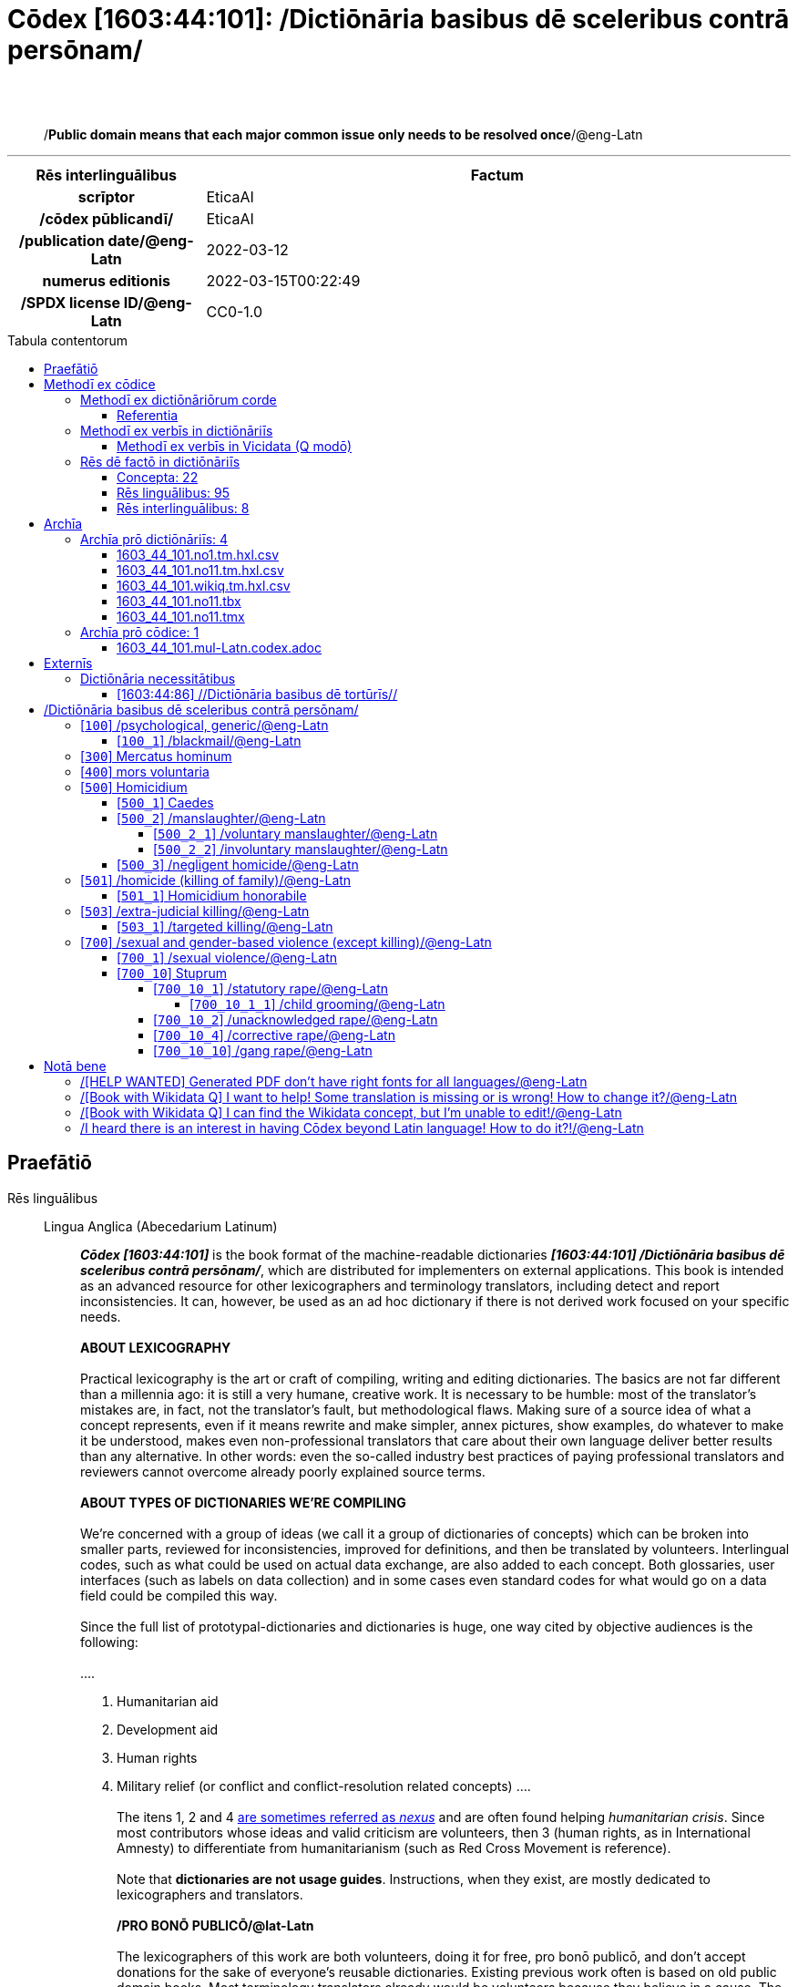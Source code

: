 = Cōdex [1603:44:101]: /Dictiōnāria basibus dē sceleribus contrā persōnam/
:doctype: book
:title: Cōdex [1603:44:101]: /Dictiōnāria basibus dē sceleribus contrā persōnam/
:lang: la
:toc: macro
:toclevels: 5
:toc-title: Tabula contentorum
:table-caption: Tabula
:figure-caption: Pictūra
:example-caption: Exemplum
:last-update-label: Renovatio
:version-label: Versiō
:appendix-caption: Appendix
:source-highlighter: rouge
:warning-caption: Hic sunt dracones
:tip-caption: Commendātum
:front-cover-image: image:1603_44_101.mul-Latn.codex.svg["Cōdex [1603_44_101]: /Dictiōnāria basibus dē sceleribus contrā persōnam/",1050,1600]




{nbsp} +
{nbsp} +
[quote]
/**Public domain means that each major common issue only needs to be resolved once**/@eng-Latn

'''

[%header,cols="25h,~a"]
|===
|
Rēs interlinguālibus
|
Factum

|
scrīptor
|
EticaAI

|
/cōdex pūblicandī/
|
EticaAI

|
/publication date/@eng-Latn
|
2022-03-12

|
numerus editionis
|
2022-03-15T00:22:49

|
/SPDX license ID/@eng-Latn
|
CC0-1.0

|===


ifndef::backend-epub3[]
<<<
toc::[]
<<<
endif::[]


[id=0_999_1603_1]
== Praefātiō 

Rēs linguālibus::
  Lingua Anglica (Abecedarium Latinum):::
    _**Cōdex [1603:44:101]**_ is the book format of the machine-readable dictionaries _**[1603:44:101] /Dictiōnāria basibus dē sceleribus contrā persōnam/**_, which are distributed for implementers on external applications. This book is intended as an advanced resource for other lexicographers and terminology translators, including detect and report inconsistencies. It can, however, be used as an ad hoc dictionary if there is not derived work focused on your specific needs.
    +++<br><br>+++
    **ABOUT LEXICOGRAPHY**
    +++<br><br>+++
    Practical lexicography is the art or craft of compiling, writing and editing dictionaries. The basics are not far different than a millennia ago: it is still a very humane, creative work. It is necessary to be humble: most of the translator's mistakes are, in fact, not the translator's fault, but methodological flaws. Making sure of a source idea of what a concept represents, even if it means rewrite and make simpler, annex pictures, show examples, do whatever to make it be understood, makes even non-professional translators that care about their own language deliver better results than any alternative. In other words: even the so-called industry best practices of paying professional translators and reviewers cannot overcome already poorly explained source terms.
    +++<br><br>+++
    **ABOUT TYPES OF DICTIONARIES WE'RE COMPILING**
    +++<br><br>+++
    We're concerned with a group of ideas (we call it a group of dictionaries of concepts) which can be broken into smaller parts, reviewed for inconsistencies, improved for definitions, and then be translated by volunteers. Interlingual codes, such as what could be used on actual data exchange, are also added to each concept. Both glossaries, user interfaces (such as labels on data collection) and in some cases even standard codes for what would go on a data field could be compiled this way.
    +++<br><br>+++
    Since the full list of prototypal-dictionaries and dictionaries is huge, one way cited by objective audiences is the following:
    +++<br><br>+++
    ....
    1. Humanitarian aid
    2. Development aid
    3. Human rights
    4. Military relief (or conflict and conflict-resolution related concepts)
    ....
    +++<br><br>+++
    The itens 1, 2 and 4 https://en.m.wikipedia.org/wiki/Humanitarian-Development_Nexus[are sometimes referred as _nexus_] and are often found helping _humanitarian crisis_. Since most contributors whose ideas and valid criticism are volunteers, then 3 (human rights, as in International Amnesty) to differentiate from humanitarianism (such as Red Cross Movement is reference).
    +++<br><br>+++
    Note that **dictionaries are not usage guides**. Instructions, when they exist, are mostly dedicated to lexicographers and translators.
    +++<br><br>+++
    **/PRO BONŌ PUBLICŌ/@lat-Latn**
    +++<br><br>+++
    The lexicographers of this work are both volunteers, doing it for free, pro bonō publicō, and don't accept donations for the sake of everyone's reusable dictionaries. Existing previous work often is based on old public domain books. Most terminology translators already would be volunteers because they believe in a cause. The best way to inspire collaboration is to be examples ourselves.
    +++<br><br>+++
    There's a non-moralistic aspect, fairly simple to understand: how expensive would it be to pay for everyone's work considering it is feasible over 200 languages? The logistics to decide who should be paid, then worldwide cash transfer (may include people from embargoed countries), then traditional auditing mechanisms to check misuse donors expect, exist? In special terminology (dictionary terms themselves) and so many languages, neither sufficient money nor humans interested in being coordinators exist.


<<<

== Methodī ex cōdice
=== Methodī ex dictiōnāriōrum corde
Rēs interlinguālibus::
  /scope and content/@eng-Latn:::
    `+//Dictiōnāria basibus de scielus contrā persōnam//+` (literal English translation: _Basic dictionaries about crimes against person_; person on singular) contains basic (id est, not fully detailed) concepts about crimes against humans at mostly at individual level and crimes against group of humans without intent of exterminate entire community (which have e dedicated dictionaries) for non-political reasons.



==== Referentia
Referēns 1::
  /reference URL/@eng-Latn:::
    link:https://www.youtube.com/watch?v=s_-YueQMLRU[]
  Linguae multiplīs (Scrīptum incognitō):::
    /TODO document/@eng-Latn

Referēns 2::
  /reference URL/@eng-Latn:::
    link:https://www.ohchr.org/EN/NewsEvents/Pages/DisplayNews.aspx?NewsID=27756&LangID=E[]
  Linguae multiplīs (Scrīptum incognitō):::
    /TODO document/@eng-Latn


=== Methodī ex verbīs in dictiōnāriīs
NOTE: /At the moment, there is no workflow to use https://www.wikidata.org/wiki/Wikidata:Lexicographical_data[Wikidata lexicographical data], which actually could be used as storage for stricter nomenclature. The current implementations use only Wikidata concepts, the Q-items./@eng-Latn

==== Methodī ex verbīs in Vicidata (Q modō)
Rēs linguālibus::
  Lingua Anglica (Abecedarium Latinum):::
    The ***[1603:44:101] /Dictiōnāria basibus dē sceleribus contrā persōnam/*** uses Wikidata as one strategy to conciliate language terms for one or more of it's concepts.
    +++<br><br>+++
    This means that this book, and related dictionaries data files require periodic updates to, at bare minimum, synchronize and re-share up to date translations.
    +++<br><br>+++
    **How reliable are the community translations (Wikidata source)?**
    +++<br><br>+++
    The short, default answer is: **they are reliable**, even in cases of no authoritative translations for each subject.
    +++<br><br>+++
    As reference, it is likely a professional translator (without access to Wikipedia or Internal terminology bases of the control organizations) would deliver lower quality results if you do blind tests. This is possible because not just the average public, but even terminologists and professional translators help Wikipedia (and implicitly Wikidata).
    +++<br><br>+++
    However, even when the result is correct, the current version needs improved differentiation, at minimum, acronym and long form. For major organizations, features such as __P1813 short names__ exist, but are not yet compiled with the current dataset.
    +++<br><br>+++
    **Major reasons for "wrong translations" are not translators fault**
    +++<br><br>+++
    TIP: As a rule of thumb, for already very defined concepts where you, as human, can manually verify one or more translated terms as a decent result, the other translations are likely to be acceptable. Dictionaries with edge cases (such as disputed territory names) would have further explanation.
    +++<br><br>+++
    The main reason for "wrong translations" are poorly defined concepts used to explain for community translators how to generate terminology translations. This would make existing translations from Wikidata (used not just by us) inconsistent. The second reason is if the dictionaries use translations for concepts without a strict match; in other words, if we make stricter definitions of what concept means but reuse Wikidada less exact terms. There are also issues when entire languages are encoded with wrong codes. Note that all these cases **wrong translations are strictly NOT translators fault, but lexicography fault**.
    +++<br><br>+++
    It is still possible to have strict translation level errors. But even if we point users how to correct Wikidata/Wikipedia (based on better contextual explanation of a concept, such as this book), the requirements to say the previous term was objectively a wrong human translation error (if following our seriousness on dictionary-building) are very high.
    +++<br><br>+++
    From the point of view of data conciliation, the following methodology is used to release the terminology translations with the main concept table.
    +++<br><br>+++
    . The main handcrafted lexicographical table (explained on previous topic), also provided on `1603_44_101.no1.tm.hxl.csv`, may reference Wiki QID.
    . Every unique QID of  `1603_44_101.no1.tm.hxl.csv`, together with language codes from [`1603:1:51`] (which requires knowing human languages), is used to prepare an SPARQL query optimized to run on https://query.wikidata.org/[Wikidata Query Service]. The query is so huge that it is not viable to "Try it" links (URL overlong), such https://www.wikidata.org/wiki/Wikidata:SPARQL_query_service/queries/examples[as what you would find on Wikidata Tutorials], ***but*** it works!
    .. Note that the knowledge is free, the translations are there, but the multilingual humanitarian needs may lack people to prepare the files and shares then for general use.
    . The query result, with all QIDs and term labels, is shared as `1603_44_101.wikiq.tm.hxl.csv`
    . The community reviewed translations of each singular QID is pre-compiled on an individual file `1603_44_101.wikiq.tm.hxl.csv`
    . `1603_44_101.no1.tm.hxl.csv` plus `1603_44_101.wikiq.tm.hxl.csv` created `1603_44_101.no11.tm.hxl.csv`


=== Rēs dē factō in dictiōnāriīs
==== Concepta: 22

==== Rēs linguālibus: 95

[%header,cols="15h,25a,~,17"]
|===
|
Cōdex linguae
|
Glotto cōdicī +++<br>+++ ISO 639-3 +++<br>+++ Wiki QID cōdicī
|
Nōmen Latīnum
|
Concepta

|
mul-Zyyy
|

+++<br>+++
https://iso639-3.sil.org/code/mul[mul]
+++<br>+++ 
|
Linguae multiplīs (Scrīptum incognitō)
|
23

|
ara-Arab
|
https://glottolog.org/resource/languoid/id/arab1395[arab1395]
+++<br>+++
https://iso639-3.sil.org/code/ara[ara]
+++<br>+++ https://www.wikidata.org/wiki/Q13955[Q13955]
|
Macrolingua Arabica (/Abecedarium Arabicum/)
|
17

|
hye-Armn
|
https://glottolog.org/resource/languoid/id/nucl1235[nucl1235]
+++<br>+++
https://iso639-3.sil.org/code/hye[hye]
+++<br>+++ https://www.wikidata.org/wiki/Q8785[Q8785]
|
Lingua Armenia (Alphabetum Armenium)
|
9

|
ben-Beng
|
https://glottolog.org/resource/languoid/id/beng1280[beng1280]
+++<br>+++
https://iso639-3.sil.org/code/ben[ben]
+++<br>+++ https://www.wikidata.org/wiki/Q9610[Q9610]
|
Lingua Bengali (/Bengali script/)
|
11

|
rus-Cyrl
|
https://glottolog.org/resource/languoid/id/russ1263[russ1263]
+++<br>+++
https://iso639-3.sil.org/code/rus[rus]
+++<br>+++ https://www.wikidata.org/wiki/Q7737[Q7737]
|
Lingua Russica (Abecedarium Cyrillicum)
|
18

|
hin-Deva
|
https://glottolog.org/resource/languoid/id/hind1269[hind1269]
+++<br>+++
https://iso639-3.sil.org/code/hin[hin]
+++<br>+++ https://www.wikidata.org/wiki/Q1568[Q1568]
|
Lingua Hindica (Devanāgarī)
|
8

|
kan-Knda
|
https://glottolog.org/resource/languoid/id/nucl1305[nucl1305]
+++<br>+++
https://iso639-3.sil.org/code/kan[kan]
+++<br>+++ https://www.wikidata.org/wiki/Q33673[Q33673]
|
Lingua Cannadica (/ISO 15924 Knda/)
|
3

|
kor-Hang
|
https://glottolog.org/resource/languoid/id/kore1280[kore1280]
+++<br>+++
https://iso639-3.sil.org/code/kor[kor]
+++<br>+++ https://www.wikidata.org/wiki/Q9176[Q9176]
|
Lingua Coreana (Abecedarium Coreanum)
|
15

|
lzh-Hant
|
https://glottolog.org/resource/languoid/id/lite1248[lite1248]
+++<br>+++
https://iso639-3.sil.org/code/lzh[lzh]
+++<br>+++ https://www.wikidata.org/wiki/Q37041[Q37041]
|
Lingua Sinica classica (/ISO 15924 Hant/)
|
1

|
heb-Hebr
|
https://glottolog.org/resource/languoid/id/hebr1245[hebr1245]
+++<br>+++
https://iso639-3.sil.org/code/heb[heb]
+++<br>+++ https://www.wikidata.org/wiki/Q9288[Q9288]
|
Lingua Hebraica (Alphabetum Hebraicum)
|
15

|
lat-Latn
|
https://glottolog.org/resource/languoid/id/lati1261[lati1261]
+++<br>+++
https://iso639-3.sil.org/code/lat[lat]
+++<br>+++ https://www.wikidata.org/wiki/Q397[Q397]
|
Lingua Latina (Abecedarium Latinum)
|
6

|
tam-Taml
|
https://glottolog.org/resource/languoid/id/tami1289[tami1289]
+++<br>+++
https://iso639-3.sil.org/code/tam[tam]
+++<br>+++ https://www.wikidata.org/wiki/Q5885[Q5885]
|
Lingua Tamulica (/ISO 15924 Taml/)
|
10

|
tel-Telu
|
https://glottolog.org/resource/languoid/id/telu1262[telu1262]
+++<br>+++
https://iso639-3.sil.org/code/tel[tel]
+++<br>+++ https://www.wikidata.org/wiki/Q8097[Q8097]
|
Lingua Telingana (/ISO 15924 Telu/)
|
5

|
tha-Thai
|
https://glottolog.org/resource/languoid/id/thai1261[thai1261]
+++<br>+++
https://iso639-3.sil.org/code/tha[tha]
+++<br>+++ https://www.wikidata.org/wiki/Q9217[Q9217]
|
Lingua Thai (/ISO 15924 Thai/)
|
7

|
zho-Zzzz
|
https://glottolog.org/resource/languoid/id/sini1245[sini1245]
+++<br>+++
https://iso639-3.sil.org/code/zho[zho]
+++<br>+++ https://www.wikidata.org/wiki/Q7850[Q7850]
|
/Macrolingua Sinicae (?)/
|
18

|
por-Latn
|
https://glottolog.org/resource/languoid/id/port1283[port1283]
+++<br>+++
https://iso639-3.sil.org/code/por[por]
+++<br>+++ https://www.wikidata.org/wiki/Q5146[Q5146]
|
Lingua Lusitana (Abecedarium Latinum)
|
14

|
eng-Latn
|
https://glottolog.org/resource/languoid/id/stan1293[stan1293]
+++<br>+++
https://iso639-3.sil.org/code/eng[eng]
+++<br>+++ https://www.wikidata.org/wiki/Q1860[Q1860]
|
Lingua Anglica (Abecedarium Latinum)
|
22

|
fra-Latn
|
https://glottolog.org/resource/languoid/id/stan1290[stan1290]
+++<br>+++
https://iso639-3.sil.org/code/fra[fra]
+++<br>+++ https://www.wikidata.org/wiki/Q150[Q150]
|
Lingua Francogallica (Abecedarium Latinum)
|
18

|
nld-Latn
|
https://glottolog.org/resource/languoid/id/mode1257[mode1257]
+++<br>+++
https://iso639-3.sil.org/code/nld[nld]
+++<br>+++ https://www.wikidata.org/wiki/Q7411[Q7411]
|
Lingua Batavica (Abecedarium Latinum)
|
16

|
deu-Latn
|
https://glottolog.org/resource/languoid/id/stan1295[stan1295]
+++<br>+++
https://iso639-3.sil.org/code/deu[deu]
+++<br>+++ https://www.wikidata.org/wiki/Q188[Q188]
|
Lingua Germanica (Abecedarium Latinum)
|
18

|
spa-Latn
|
https://glottolog.org/resource/languoid/id/stan1288[stan1288]
+++<br>+++
https://iso639-3.sil.org/code/spa[spa]
+++<br>+++ https://www.wikidata.org/wiki/Q1321[Q1321]
|
Lingua Hispanica (Abecedarium Latinum)
|
18

|
ita-Latn
|
https://glottolog.org/resource/languoid/id/ital1282[ital1282]
+++<br>+++
https://iso639-3.sil.org/code/ita[ita]
+++<br>+++ https://www.wikidata.org/wiki/Q652[Q652]
|
Lingua Italiana (Abecedarium Latinum)
|
15

|
gle-Latn
|
https://glottolog.org/resource/languoid/id/iris1253[iris1253]
+++<br>+++
https://iso639-3.sil.org/code/gle[gle]
+++<br>+++ https://www.wikidata.org/wiki/Q9142[Q9142]
|
Lingua Hibernica (Abecedarium Latinum)
|
9

|
swe-Latn
|
https://glottolog.org/resource/languoid/id/swed1254[swed1254]
+++<br>+++
https://iso639-3.sil.org/code/swe[swe]
+++<br>+++ https://www.wikidata.org/wiki/Q9027[Q9027]
|
Lingua Suecica (Abecedarium Latinum)
|
13

|
sqi-Latn
|
https://glottolog.org/resource/languoid/id/alba1267[alba1267]
+++<br>+++
https://iso639-3.sil.org/code/sqi[sqi]
+++<br>+++ https://www.wikidata.org/wiki/Q8748[Q8748]
|
Macrolingua Albanica (/Abecedarium Latinum/)
|
2

|
pol-Latn
|
https://glottolog.org/resource/languoid/id/poli1260[poli1260]
+++<br>+++
https://iso639-3.sil.org/code/pol[pol]
+++<br>+++ https://www.wikidata.org/wiki/Q809[Q809]
|
Lingua Polonica (Abecedarium Latinum)
|
13

|
fin-Latn
|
https://glottolog.org/resource/languoid/id/finn1318[finn1318]
+++<br>+++
https://iso639-3.sil.org/code/fin[fin]
+++<br>+++ https://www.wikidata.org/wiki/Q1412[Q1412]
|
Lingua Finnica (Abecedarium Latinum)
|
13

|
ron-Latn
|
https://glottolog.org/resource/languoid/id/roma1327[roma1327]
+++<br>+++
https://iso639-3.sil.org/code/ron[ron]
+++<br>+++ https://www.wikidata.org/wiki/Q7913[Q7913]
|
Lingua Dacoromanica (Abecedarium Latinum)
|
9

|
vie-Latn
|
https://glottolog.org/resource/languoid/id/viet1252[viet1252]
+++<br>+++
https://iso639-3.sil.org/code/vie[vie]
+++<br>+++ https://www.wikidata.org/wiki/Q9199[Q9199]
|
Lingua Vietnamensis (Abecedarium Latinum)
|
10

|
cat-Latn
|
https://glottolog.org/resource/languoid/id/stan1289[stan1289]
+++<br>+++
https://iso639-3.sil.org/code/cat[cat]
+++<br>+++ https://www.wikidata.org/wiki/Q7026[Q7026]
|
Lingua Catalana (Abecedarium Latinum)
|
18

|
ukr-Cyrl
|
https://glottolog.org/resource/languoid/id/ukra1253[ukra1253]
+++<br>+++
https://iso639-3.sil.org/code/ukr[ukr]
+++<br>+++ https://www.wikidata.org/wiki/Q8798[Q8798]
|
Lingua Ucrainica (Abecedarium Cyrillicum)
|
12

|
bul-Cyrl
|
https://glottolog.org/resource/languoid/id/bulg1262[bulg1262]
+++<br>+++
https://iso639-3.sil.org/code/bul[bul]
+++<br>+++ https://www.wikidata.org/wiki/Q7918[Q7918]
|
Lingua Bulgarica (Abecedarium Cyrillicum)
|
9

|
slv-Latn
|
https://glottolog.org/resource/languoid/id/slov1268[slov1268]
+++<br>+++
https://iso639-3.sil.org/code/slv[slv]
+++<br>+++ https://www.wikidata.org/wiki/Q9063[Q9063]
|
Lingua Slovena (Abecedarium Latinum)
|
10

|
war-Latn
|
https://glottolog.org/resource/languoid/id/wara1300[wara1300]
+++<br>+++
https://iso639-3.sil.org/code/war[war]
+++<br>+++ https://www.wikidata.org/wiki/Q34279[Q34279]
|
/Waray language/ (Abecedarium Latinum)
|
1

|
nob-Latn
|
https://glottolog.org/resource/languoid/id/norw1259[norw1259]
+++<br>+++
https://iso639-3.sil.org/code/nob[nob]
+++<br>+++ https://www.wikidata.org/wiki/Q25167[Q25167]
|
/Bokmål/ (Abecedarium Latinum)
|
10

|
ces-Latn
|
https://glottolog.org/resource/languoid/id/czec1258[czec1258]
+++<br>+++
https://iso639-3.sil.org/code/ces[ces]
+++<br>+++ https://www.wikidata.org/wiki/Q9056[Q9056]
|
Lingua Bohemica (Abecedarium Latinum)
|
13

|
dan-Latn
|
https://glottolog.org/resource/languoid/id/dani1285[dani1285]
+++<br>+++
https://iso639-3.sil.org/code/dan[dan]
+++<br>+++ https://www.wikidata.org/wiki/Q9035[Q9035]
|
Lingua Danica (Abecedarium Latinum)
|
14

|
jpn-Jpan
|
https://glottolog.org/resource/languoid/id/nucl1643[nucl1643]
+++<br>+++
https://iso639-3.sil.org/code/jpn[jpn]
+++<br>+++ https://www.wikidata.org/wiki/Q5287[Q5287]
|
Lingua Iaponica (Scriptura Iaponica)
|
17

|
nno-Latn
|
https://glottolog.org/resource/languoid/id/norw1262[norw1262]
+++<br>+++
https://iso639-3.sil.org/code/nno[nno]
+++<br>+++ https://www.wikidata.org/wiki/Q25164[Q25164]
|
/Nynorsk/ (Abecedarium Latinum)
|
4

|
mal-Mlym
|
https://glottolog.org/resource/languoid/id/mala1464[mala1464]
+++<br>+++
https://iso639-3.sil.org/code/mal[mal]
+++<br>+++ https://www.wikidata.org/wiki/Q36236[Q36236]
|
Lingua Malabarica (/Malayalam script/)
|
5

|
ind-Latn
|
https://glottolog.org/resource/languoid/id/indo1316[indo1316]
+++<br>+++
https://iso639-3.sil.org/code/ind[ind]
+++<br>+++ https://www.wikidata.org/wiki/Q9240[Q9240]
|
Lingua Indonesiana (Abecedarium Latinum)
|
15

|
fas-Zzzz
|

+++<br>+++
https://iso639-3.sil.org/code/fas[fas]
+++<br>+++ https://www.wikidata.org/wiki/Q9168[Q9168]
|
Macrolingua Persica (//Abecedarium Arabicum//)
|
15

|
hun-Latn
|
https://glottolog.org/resource/languoid/id/hung1274[hung1274]
+++<br>+++
https://iso639-3.sil.org/code/hun[hun]
+++<br>+++ https://www.wikidata.org/wiki/Q9067[Q9067]
|
Lingua Hungarica (Abecedarium Latinum)
|
9

|
eus-Latn
|
https://glottolog.org/resource/languoid/id/basq1248[basq1248]
+++<br>+++
https://iso639-3.sil.org/code/eus[eus]
+++<br>+++ https://www.wikidata.org/wiki/Q8752[Q8752]
|
Lingua Vasconica (Abecedarium Latinum)
|
9

|
cym-Latn
|
https://glottolog.org/resource/languoid/id/wels1247[wels1247]
+++<br>+++
https://iso639-3.sil.org/code/cym[cym]
+++<br>+++ https://www.wikidata.org/wiki/Q9309[Q9309]
|
Lingua Cambrica (Abecedarium Latinum)
|
5

|
glg-Latn
|
https://glottolog.org/resource/languoid/id/gali1258[gali1258]
+++<br>+++
https://iso639-3.sil.org/code/glg[glg]
+++<br>+++ https://www.wikidata.org/wiki/Q9307[Q9307]
|
Lingua Gallaica (Abecedarium Latinum)
|
9

|
slk-Latn
|
https://glottolog.org/resource/languoid/id/slov1269[slov1269]
+++<br>+++
https://iso639-3.sil.org/code/slk[slk]
+++<br>+++ https://www.wikidata.org/wiki/Q9058[Q9058]
|
Lingua Slovaca (Abecedarium Latinum)
|
4

|
epo-Latn
|
https://glottolog.org/resource/languoid/id/espe1235[espe1235]
+++<br>+++
https://iso639-3.sil.org/code/epo[epo]
+++<br>+++ https://www.wikidata.org/wiki/Q143[Q143]
|
Lingua Esperantica (Abecedarium Latinum)
|
14

|
msa-Zzzz
|

+++<br>+++
https://iso639-3.sil.org/code/msa[msa]
+++<br>+++ https://www.wikidata.org/wiki/Q9237[Q9237]
|
Macrolingua Malayana (?)
|
9

|
est-Latn
|

+++<br>+++
https://iso639-3.sil.org/code/est[est]
+++<br>+++ https://www.wikidata.org/wiki/Q9072[Q9072]
|
Macrolingua Estonica (Abecedarium Latinum)
|
7

|
hrv-Latn
|
https://glottolog.org/resource/languoid/id/croa1245[croa1245]
+++<br>+++
https://iso639-3.sil.org/code/hrv[hrv]
+++<br>+++ https://www.wikidata.org/wiki/Q6654[Q6654]
|
Lingua Croatica (Abecedarium Latinum)
|
7

|
tur-Latn
|
https://glottolog.org/resource/languoid/id/nucl1301[nucl1301]
+++<br>+++
https://iso639-3.sil.org/code/tur[tur]
+++<br>+++ https://www.wikidata.org/wiki/Q256[Q256]
|
Lingua Turcica (Abecedarium Latinum)
|
11

|
oci-Latn
|
https://glottolog.org/resource/languoid/id/occi1239[occi1239]
+++<br>+++
https://iso639-3.sil.org/code/oci[oci]
+++<br>+++ https://www.wikidata.org/wiki/Q14185[Q14185]
|
Lingua Occitana (Abecedarium Latinum)
|
4

|
bre-Latn
|
https://glottolog.org/resource/languoid/id/bret1244[bret1244]
+++<br>+++
https://iso639-3.sil.org/code/bre[bre]
+++<br>+++ https://www.wikidata.org/wiki/Q12107[Q12107]
|
Lingua Britonica (Abecedarium Latinum)
|
4

|
arz-Latn
|
https://glottolog.org/resource/languoid/id/egyp1253[egyp1253]
+++<br>+++
https://iso639-3.sil.org/code/arz[arz]
+++<br>+++ https://www.wikidata.org/wiki/Q29919[Q29919]
|
/Egyptian Arabic/ (/Abecedarium Arabicum/)
|
3

|
afr-Latn
|
https://glottolog.org/resource/languoid/id/afri1274[afri1274]
+++<br>+++
https://iso639-3.sil.org/code/afr[afr]
+++<br>+++ https://www.wikidata.org/wiki/Q14196[Q14196]
|
Lingua Batava Capitensis (Abecedarium Latinum)
|
4

|
ltz-Latn
|
https://glottolog.org/resource/languoid/id/luxe1241[luxe1241]
+++<br>+++
https://iso639-3.sil.org/code/ltz[ltz]
+++<br>+++ https://www.wikidata.org/wiki/Q9051[Q9051]
|
Lingua Luxemburgensis (Abecedarium Latinum)
|
4

|
sco-Latn
|
https://glottolog.org/resource/languoid/id/scot1243[scot1243]
+++<br>+++
https://iso639-3.sil.org/code/sco[sco]
+++<br>+++ https://www.wikidata.org/wiki/Q14549[Q14549]
|
Lingua Scotica quae Teutonica (Abecedarium Latinum)
|
4

|
bar-Latn
|
https://glottolog.org/resource/languoid/id/bava1246[bava1246]
+++<br>+++
https://iso639-3.sil.org/code/bar[bar]
+++<br>+++ https://www.wikidata.org/wiki/Q29540[Q29540]
|
Lingua Bavarica (Abecedarium Latinum)
|
1

|
arg-Latn
|
https://glottolog.org/resource/languoid/id/arag1245[arag1245]
+++<br>+++
https://iso639-3.sil.org/code/arg[arg]
+++<br>+++ https://www.wikidata.org/wiki/Q8765[Q8765]
|
Lingua Aragonensis (Abecedarium Latinum)
|
1

|
zho-Hant
|

+++<br>+++
https://iso639-3.sil.org/code/zho[zho]
+++<br>+++ https://www.wikidata.org/wiki/Q18130932[Q18130932]
|
//Traditional Chinese// (/ISO 15924 Hant/)
|
12

|
gsw-Latn
|
https://glottolog.org/resource/languoid/id/swis1247[swis1247]
+++<br>+++
https://iso639-3.sil.org/code/gsw[gsw]
+++<br>+++ https://www.wikidata.org/wiki/Q131339[Q131339]
|
Dialecti Alemannicae (Abecedarium Latinum)
|
1

|
isl-Latn
|
https://glottolog.org/resource/languoid/id/icel1247[icel1247]
+++<br>+++
https://iso639-3.sil.org/code/isl[isl]
+++<br>+++ https://www.wikidata.org/wiki/Q294[Q294]
|
Lingua Islandica (Abecedarium Latinum)
|
6

|
vec-Latn
|
https://glottolog.org/resource/languoid/id/vene1258[vene1258]
+++<br>+++
https://iso639-3.sil.org/code/vec[vec]
+++<br>+++ https://www.wikidata.org/wiki/Q32724[Q32724]
|
Lingua Veneta (Abecedarium Latinum)
|
1

|
pms-Latn
|
https://glottolog.org/resource/languoid/id/piem1238[piem1238]
+++<br>+++
https://iso639-3.sil.org/code/pms[pms]
+++<br>+++ https://www.wikidata.org/wiki/Q15085[Q15085]
|
Lingua Pedemontana (Abecedarium Latinum)
|
1

|
scn-Latn
|
https://glottolog.org/resource/languoid/id/sici1248[sici1248]
+++<br>+++
https://iso639-3.sil.org/code/scn[scn]
+++<br>+++ https://www.wikidata.org/wiki/Q33973[Q33973]
|
Lingua Sicula (Abecedarium Latinum)
|
3

|
srd-Latn
|

+++<br>+++
https://iso639-3.sil.org/code/srd[srd]
+++<br>+++ https://www.wikidata.org/wiki/Q33976[Q33976]
|
Macrolingua Sarda (Abecedarium Latinum)
|
2

|
gla-Latn
|
https://glottolog.org/resource/languoid/id/scot1245[scot1245]
+++<br>+++
https://iso639-3.sil.org/code/gla[gla]
+++<br>+++ https://www.wikidata.org/wiki/Q9314[Q9314]
|
Lingua Scotica seu Scotica Gadelica (Abecedarium Latinum)
|
3

|
lim-Latn
|
https://glottolog.org/resource/languoid/id/limb1263[limb1263]
+++<br>+++
https://iso639-3.sil.org/code/lim[lim]
+++<br>+++ https://www.wikidata.org/wiki/Q102172[Q102172]
|
Lingua Limburgica (Abecedarium Latinum)
|
2

|
wln-Latn
|
https://glottolog.org/resource/languoid/id/wall1255[wall1255]
+++<br>+++
https://iso639-3.sil.org/code/wln[wln]
+++<br>+++ https://www.wikidata.org/wiki/Q34219[Q34219]
|
Lingua Vallonica
|
3

|
srp-Latn
|
https://glottolog.org/resource/languoid/id/serb1264[serb1264]
+++<br>+++
https://iso639-3.sil.org/code/srp[srp]
+++<br>+++ https://www.wikidata.org/wiki/Q21161949[Q21161949]
|
/Serbian/ (Abecedarium Latinum)
|
3

|
wol-Latn
|
https://glottolog.org/resource/languoid/id/nucl1347[nucl1347]
+++<br>+++
https://iso639-3.sil.org/code/wol[wol]
+++<br>+++ https://www.wikidata.org/wiki/Q34257[Q34257]
|
/Wolof language/ (Abecedarium Latinum)
|
1

|
frp-Latn
|
https://glottolog.org/resource/languoid/id/fran1260[fran1260]
+++<br>+++
https://iso639-3.sil.org/code/frp[frp]
+++<br>+++ https://www.wikidata.org/wiki/Q15087[Q15087]
|
Lingua Arpitanica
|
1

|
wuu-Zyyy
|
https://glottolog.org/resource/languoid/id/wuch1236[wuch1236]
+++<br>+++
https://iso639-3.sil.org/code/wuu[wuu]
+++<br>+++ https://www.wikidata.org/wiki/Q34290[Q34290]
|
//Macrolingua Wu// (/ISO 15924 Zyyy/)
|
5

|
srp-Cyrl
|
https://glottolog.org/resource/languoid/id/serb1264[serb1264]
+++<br>+++
https://iso639-3.sil.org/code/srp[srp]
+++<br>+++ https://www.wikidata.org/wiki/Q9299[Q9299]
|
Lingua Serbica (Abecedarium Cyrillicum)
|
13

|
urd-Arab
|
https://glottolog.org/resource/languoid/id/urdu1245[urdu1245]
+++<br>+++
https://iso639-3.sil.org/code/urd[urd]
+++<br>+++ https://www.wikidata.org/wiki/Q1617[Q1617]
|
Lingua Urdu (/Abecedarium Arabicum/)
|
11

|
gan-Zyyy
|
https://glottolog.org/resource/languoid/id/ganc1239[ganc1239]
+++<br>+++
https://iso639-3.sil.org/code/gan[gan]
+++<br>+++ https://www.wikidata.org/wiki/Q33475[Q33475]
|
Lingua Gan (/ISO 15924 Zyyy/)
|
1

|
lit-Latn
|
https://glottolog.org/resource/languoid/id/lith1251[lith1251]
+++<br>+++
https://iso639-3.sil.org/code/lit[lit]
+++<br>+++ https://www.wikidata.org/wiki/Q9083[Q9083]
|
Lingua Lithuanica (Abecedarium Latinum)
|
8

|
hbs-Latn
|
https://glottolog.org/resource/languoid/id/sout1528[sout1528]
+++<br>+++
https://iso639-3.sil.org/code/hbs[hbs]
+++<br>+++ https://www.wikidata.org/wiki/Q9301[Q9301]
|
Macrolingua Serbocroatica (Abecedarium Latinum)
|
5

|
lav-Latn
|
https://glottolog.org/resource/languoid/id/latv1249[latv1249]
+++<br>+++
https://iso639-3.sil.org/code/lav[lav]
+++<br>+++ https://www.wikidata.org/wiki/Q9078[Q9078]
|
Macrolingua Lettonica (Abecedarium Latinum)
|
6

|
bos-Latn
|
https://glottolog.org/resource/languoid/id/bosn1245[bosn1245]
+++<br>+++
https://iso639-3.sil.org/code/bos[bos]
+++<br>+++ https://www.wikidata.org/wiki/Q9303[Q9303]
|
Lingua Bosnica (Abecedarium Latinum)
|
6

|
azb-Arab
|
https://glottolog.org/resource/languoid/id/sout2697[sout2697]
+++<br>+++
https://iso639-3.sil.org/code/azb[azb]
+++<br>+++ https://www.wikidata.org/wiki/Q3449805[Q3449805]
|
/South Azerbaijani/ (/Abecedarium Arabicum/)
|
1

|
jav-Latn
|
https://glottolog.org/resource/languoid/id/java1254[java1254]
+++<br>+++
https://iso639-3.sil.org/code/jav[jav]
+++<br>+++ https://www.wikidata.org/wiki/Q33549[Q33549]
|
Lingua Iavanica (Abecedarium Latinum)
|
2

|
ell-Grek
|
https://glottolog.org/resource/languoid/id/mode1248[mode1248]
+++<br>+++
https://iso639-3.sil.org/code/ell[ell]
+++<br>+++ https://www.wikidata.org/wiki/Q36510[Q36510]
|
Lingua Neograeca (Alphabetum Graecum)
|
10

|
sun-Latn
|
https://glottolog.org/resource/languoid/id/sund1252[sund1252]
+++<br>+++
https://iso639-3.sil.org/code/sun[sun]
+++<br>+++ https://www.wikidata.org/wiki/Q34002[Q34002]
|
/Sundanese language/ (Abecedarium Latinum)
|
1

|
fry-Latn
|
https://glottolog.org/resource/languoid/id/west2354[west2354]
+++<br>+++
https://iso639-3.sil.org/code/fry[fry]
+++<br>+++ https://www.wikidata.org/wiki/Q27175[Q27175]
|
Lingua Frisice occidentalis (Abecedarium Latinum)
|
10

|
jam-Latn
|
https://glottolog.org/resource/languoid/id/jama1262[jama1262]
+++<br>+++
https://iso639-3.sil.org/code/jam[jam]
+++<br>+++ https://www.wikidata.org/wiki/Q35939[Q35939]
|
Lingua creola Iamaicana (Abecedarium Latinum)
|
1

|
che-Cyrl
|
https://glottolog.org/resource/languoid/id/chec1245[chec1245]
+++<br>+++
https://iso639-3.sil.org/code/che[che]
+++<br>+++ https://www.wikidata.org/wiki/Q33350[Q33350]
|
Lingua Tsetsenica (Abecedarium Cyrillicum)
|
2

|
bel-Cyrl
|
https://glottolog.org/resource/languoid/id/bela1254[bela1254]
+++<br>+++
https://iso639-3.sil.org/code/bel[bel]
+++<br>+++ https://www.wikidata.org/wiki/Q9091[Q9091]
|
Lingua Ruthenica Alba (Abecedarium Cyrillicum)
|
6

|
kab-Latn
|
https://glottolog.org/resource/languoid/id/kaby1243[kaby1243]
+++<br>+++
https://iso639-3.sil.org/code/kab[kab]
+++<br>+++ https://www.wikidata.org/wiki/Q35853[Q35853]
|
/Kabyle language/ (Abecedarium Latinum)
|
2

|
fao-Latn
|
https://glottolog.org/resource/languoid/id/faro1244[faro1244]
+++<br>+++
https://iso639-3.sil.org/code/fao[fao]
+++<br>+++ https://www.wikidata.org/wiki/Q25258[Q25258]
|
Lingua Faeroensis (Abecedarium Latinum)
|
1

|
mar-Deva
|
https://glottolog.org/resource/languoid/id/mara1378[mara1378]
+++<br>+++
https://iso639-3.sil.org/code/mar[mar]
+++<br>+++ https://www.wikidata.org/wiki/Q1571[Q1571]
|
Lingua Marathica (Devanāgarī)
|
5

|
ina-Latn
|
https://glottolog.org/resource/languoid/id/inte1239[inte1239]
+++<br>+++
https://iso639-3.sil.org/code/ina[ina]
+++<br>+++ https://www.wikidata.org/wiki/Q35934[Q35934]
|
Interlingua (Abecedarium Latinum)
|
1

|
ile-Latn
|
https://glottolog.org/resource/languoid/id/inte1260[inte1260]
+++<br>+++
https://iso639-3.sil.org/code/ile[ile]
+++<br>+++ https://www.wikidata.org/wiki/Q35850[Q35850]
|
Lingua Occidental (Abecedarium Latinum)
|
1

|
zul-Latn
|
https://glottolog.org/resource/languoid/id/zulu1248[zulu1248]
+++<br>+++
https://iso639-3.sil.org/code/zul[zul]
+++<br>+++ https://www.wikidata.org/wiki/Q10179[Q10179]
|
Lingua Zuluana (Abecedarium Latinum)
|
1

|===

==== Rēs interlinguālibus: 8
Rēs::
  /Wiki QID/:::
    Rēs interlinguālibus::::
      /rēgulam/;;
        Q[1-9]\d*

      ix_hxlix;;
        ix_wikiq

      ix_hxlvoc;;
        v_wiki_q

    Rēs linguālibus::::
      Lingua Latina (Abecedarium Latinum);;
        +++<span lang="la">/Wiki QID/</span>+++

      Lingua Anglica (Abecedarium Latinum);;
        +++<span lang="en">QID (or Q number) is the unique identifier of a data item on Wikidata, comprising the letter "Q" followed by one or more digits. It is used to help people and machines understand the difference between items with the same or similar names e.g there are several places in the world called London and many people called James Smith. This number appears next to the name at the top of each Wikidata item.</span>+++

  /publication date/@eng-Latn:::
    Rēs interlinguālibus::::
      /Wiki P/;;
        https://www.wikidata.org/wiki/Property:P577[P577]

      ix_hxlix;;
        ix_wikip577

      ix_hxlvoc;;
        v_wiki_p_577

    Rēs linguālibus::::
      Lingua Latina (Abecedarium Latinum);;
        +++<span lang="la">/publication date/@eng-Latn</span>+++

      Lingua Anglica (Abecedarium Latinum);;
        +++<span lang="en">Date or point in time when a work was first published or released</span>+++

  /cōdex pūblicandī/:::
    Rēs interlinguālibus::::
      /Wiki P/;;
        https://www.wikidata.org/wiki/Property:P123[P123]

      ix_hxlix;;
        ix_wikip123

      ix_hxlvoc;;
        v_wiki_p_123

    Rēs linguālibus::::
      Lingua Latina (Abecedarium Latinum);;
        +++<span lang="la">/cōdex pūblicandī/</span>+++

      Lingua Anglica (Abecedarium Latinum);;
        +++<span lang="en">organization or person responsible for publishing books, periodicals, printed music, podcasts, games or software</span>+++

  /scope and content/@eng-Latn:::
    Rēs interlinguālibus::::
      /Wiki P/;;
        https://www.wikidata.org/wiki/Property:P7535[P7535]

      ix_hxlix;;
        ix_wikip7535

      ix_hxlvoc;;
        v_wiki_p_7535

    Rēs linguālibus::::
      Lingua Latina (Abecedarium Latinum);;
        +++<span lang="la">/scope and content/@eng-Latn</span>+++

      Lingua Anglica (Abecedarium Latinum);;
        +++<span lang="en">a summary statement providing an overview of the archival collection</span>+++

  scrīptor:::
    Rēs interlinguālibus::::
      /Wiki P/;;
        https://www.wikidata.org/wiki/Property:P50[P50]

      ix_hxlix;;
        ix_wikip50

      ix_hxlvoc;;
        v_wiki_p_50

    Rēs linguālibus::::
      Lingua Latina (Abecedarium Latinum);;
        +++<span lang="la">scrīptor</span>+++

      Lingua Anglica (Abecedarium Latinum);;
        +++<span lang="en">Main creator(s) of a written work (use on works, not humans)</span>+++

  numerus editionis:::
    Rēs interlinguālibus::::
      /Wiki P/;;
        https://www.wikidata.org/wiki/Property:P393[P393]

      ix_hxlix;;
        ix_wikip393

      ix_hxlvoc;;
        v_wiki_p_393

    Rēs linguālibus::::
      Lingua Latina (Abecedarium Latinum);;
        +++<span lang="la">numerus editionis</span>+++

      Lingua Anglica (Abecedarium Latinum);;
        +++<span lang="en">number of an edition (first, second, ... as 1, 2, ...) or event</span>+++

  Numerordĭnātĭo:::
    Rēs interlinguālibus::::
      ix_hxlix;;
        ix_n1603

      ix_hxlvoc;;
        v_n1603

    Rēs linguālibus::::
      Lingua Latina (Abecedarium Latinum);;
        +++<span lang="la">Numerordĭnātĭo</span>+++

      Lingua Anglica (Abecedarium Latinum);;
        +++<span lang="en">a generic strategy of arranging numbers in an taxonomy-like explicit way</span>+++

  /SPDX license ID/@eng-Latn:::
    Rēs interlinguālibus::::
      /Wiki P/;;
        https://www.wikidata.org/wiki/Property:P2479[P2479]

      /rēgulam/;;
        [0-9A-Za-z\.\-]{3,36}[+]?

      /formatter URL/@eng-Latn;;
        https://spdx.org/licenses/$1.html

      ix_hxlix;;
        ix_wikip2479

      ix_hxlvoc;;
        v_wiki_p_2479

    Rēs linguālibus::::
      Lingua Latina (Abecedarium Latinum);;
        +++<span lang="la">/SPDX license ID/@eng-Latn</span>+++

      Lingua Anglica (Abecedarium Latinum);;
        +++<span lang="en">SPDX license identifier</span>+++


<<<

== Archīa

Rēs linguālibus::
  Lingua Anglica (Abecedarium Latinum):::
    **Context information**: ignoring for a moment the fact of having several translations (and optimized to receive contributions on a regular basis, not _just_ an static work), then the actual groundbreaking difference on the workflow used to generate every dictionaries on Cōdex such as this one are the following fact: **we provide machine readable formats even when the equivalents on _international languages_, such as English, don't have for areas such as humanitarian aid, development aid and human rights**. The closest to such multilingualism (outside Wikimedia) are European Union SEMICeu (up to 24 languages), but even then have issues while sharing translations on all languages. United Nations translations (up to 6 languages, rarely more) are not available by humanitarian agencies to help with terminology translations.
    +++<br><br>+++
    **Practical implication**: the text documents on _Archīa prō cōdice_ (literal English translation: _File for book_) are alternatives to this book format which are heavily automated using only the data format. However, the machine-readable formats on _Archīa prō dictiōnāriīs_ (literal English translation: _Files for dictionaries_) are the focus and recommended for derived works and intended for mitigating additional human errors. We can even create new formats by request! The goal here is both to allow terminology translators and production usage where it makes an impact.


=== Archīa prō dictiōnāriīs: 4


==== 1603_44_101.no1.tm.hxl.csv

Rēs interlinguālibus::
  /download link/@eng-Latn::: link:1603_44_101.no1.tm.hxl.csv[1603_44_101.no1.tm.hxl.csv]
Rēs linguālibus::
  Lingua Anglica (Abecedarium Latinum):::
    /Numerordinatio on HXLTM container/



==== 1603_44_101.no11.tm.hxl.csv

Rēs interlinguālibus::
  /download link/@eng-Latn::: link:1603_44_101.no11.tm.hxl.csv[1603_44_101.no11.tm.hxl.csv]
Rēs linguālibus::
  Lingua Anglica (Abecedarium Latinum):::
    /Numerordinatio on HXLTM container (expanded with terminology translations)/



==== 1603_44_101.wikiq.tm.hxl.csv

Rēs interlinguālibus::
  /download link/@eng-Latn::: link:1603_44_101.wikiq.tm.hxl.csv[1603_44_101.wikiq.tm.hxl.csv]
  /reference URL/@eng-Latn:::
    https://hxltm.etica.ai/

Rēs linguālibus::
  Lingua Anglica (Abecedarium Latinum):::
    HXLTM dialect of HXLStandard on CSV RFC 4180. wikiq means #item+conceptum+codicem are strictly Wikidata QIDs.



==== 1603_44_101.no11.tbx

Rēs interlinguālibus::
  /download link/@eng-Latn::: link:1603_44_101.no11.tbx[1603_44_101.no11.tbx]
  /reference URL/@eng-Latn:::
    http://www.terminorgs.net/downloads/TBX_Basic_Version_3.1.pdf

Rēs linguālibus::
  Lingua Anglica (Abecedarium Latinum):::
    TBX-Basic is a terminological markup language (TML) that is a lighter version of TBX-Default, the TML that is defined in ISO 30042. TBX-Basic is designed for the localization industry and is based on information from surveys and studies that were conducted by the LISA Term SIG about the types of terminology data that the localization industry requires.



==== 1603_44_101.no11.tmx

Rēs interlinguālibus::
  /download link/@eng-Latn::: link:1603_44_101.no11.tmx[1603_44_101.no11.tmx]
  /reference URL/@eng-Latn:::
    https://www.gala-global.org/tmx-14b

Rēs linguālibus::
  Lingua Anglica (Abecedarium Latinum):::
    The purpose of the Translation Memory eXchange format (TMX) format is to provide a standard method to describe translation memory data that is being exchanged among tools and/or translation vendors, while introducing little or no loss of critical data during the process



=== Archīa prō cōdice: 1


==== 1603_44_101.mul-Latn.codex.adoc

Rēs interlinguālibus::
  /download link/@eng-Latn::: link:1603_44_101.mul-Latn.codex.adoc[1603_44_101.mul-Latn.codex.adoc]
  /reference URL/@eng-Latn:::
    https://docs.asciidoctor.org/

Rēs linguālibus::
  Lingua Anglica (Abecedarium Latinum):::
    AsciiDoc is a plain text authoring format (i.e., lightweight markup language) for writing technical content such as documentation, articles, and books.



== Externīs
=== Dictiōnāria necessitātibus
==== [1603:44:86] //Dictiōnāria basibus dē tortūrīs//
Rēs interlinguālibus::
  Numerordĭnātĭo:::
    1603:44:86

  /Wiki QID/:::
    https://www.wikidata.org/wiki/Q132781[Q132781]

Rēs linguālibus::
  Linguae multiplīs (Scrīptum incognitō):::
    //Dictiōnāria basibus dē tortūrīs//




<<<


<<<

[.text-center]

Dictiōnāria initiīs

<<<

== /Dictiōnāria basibus dē sceleribus contrā persōnam/
<<<

[id='100']
=== [`100`] /psychological, generic/@eng-Latn

Rēs linguālibus::
  Linguae multiplīs (Scrīptum incognitō):::
    /psychological, generic/@eng-Latn





[id='100_1']
==== [`100_1`] /blackmail/@eng-Latn

Rēs interlinguālibus::
  /Wiki QID/:::
    https://www.wikidata.org/wiki/Q34284[Q34284]

Rēs linguālibus::
  Linguae multiplīs (Scrīptum incognitō):::
    /blackmail || coercion based on threat of revealing information/@eng-Latn

  Macrolingua Arabica (/Abecedarium Arabicum/):::
    +++<span lang="ar">ابتزاز</span>+++

  Lingua Armenia (Alphabetum Armenium):::
    +++<span lang="hy">Շորթագործություն</span>+++

  Lingua Bengali (/Bengali script/):::
    +++<span lang="bn">ব্ল্যাকমেইল</span>+++

  Lingua Russica (Abecedarium Cyrillicum):::
    +++<span lang="ru">Шантаж</span>+++

  Lingua Hindica (Devanāgarī):::
    +++<span lang="hi">भयदोहन</span>+++

  Lingua Hebraica (Alphabetum Hebraicum):::
    +++<span lang="he">סחיטה</span>+++

  Lingua Tamulica (/ISO 15924 Taml/):::
    +++<span lang="ta">கப்பம்</span>+++

  Lingua Thai (/ISO 15924 Thai/):::
    +++<span lang="th">การรีดเอาทรัพย์</span>+++

  /Macrolingua Sinicae (?)/:::
    +++<span lang="zh">勒索</span>+++

  Lingua Lusitana (Abecedarium Latinum):::
    +++<span lang="pt">chantagem</span>+++

  Lingua Anglica (Abecedarium Latinum):::
    +++<span lang="en">blackmail</span>+++

  Lingua Francogallica (Abecedarium Latinum):::
    +++<span lang="fr">chantage</span>+++

  Lingua Batavica (Abecedarium Latinum):::
    +++<span lang="nl">chantage</span>+++

  Lingua Germanica (Abecedarium Latinum):::
    +++<span lang="de">Chantage</span>+++

  Lingua Hispanica (Abecedarium Latinum):::
    +++<span lang="es">chantaje</span>+++

  Lingua Italiana (Abecedarium Latinum):::
    +++<span lang="it">estorsione</span>+++

  Lingua Suecica (Abecedarium Latinum):::
    +++<span lang="sv">utpressning</span>+++

  Lingua Polonica (Abecedarium Latinum):::
    +++<span lang="pl">Szantaż</span>+++

  Lingua Finnica (Abecedarium Latinum):::
    +++<span lang="fi">kiristys</span>+++

  Lingua Dacoromanica (Abecedarium Latinum):::
    +++<span lang="ro">Șantaj</span>+++

  Lingua Vietnamensis (Abecedarium Latinum):::
    +++<span lang="vi">Tống tiền</span>+++

  Lingua Catalana (Abecedarium Latinum):::
    +++<span lang="ca">xantatge</span>+++

  Lingua Ucrainica (Abecedarium Cyrillicum):::
    +++<span lang="uk">Шантаж</span>+++

  Lingua Bulgarica (Abecedarium Cyrillicum):::
    +++<span lang="bg">Шантаж</span>+++

  Lingua Slovena (Abecedarium Latinum):::
    +++<span lang="sl">Izsiljevanje</span>+++

  /Bokmål/ (Abecedarium Latinum):::
    +++<span lang="nb">utpressing</span>+++

  Lingua Bohemica (Abecedarium Latinum):::
    +++<span lang="cs">vydírání</span>+++

  Lingua Danica (Abecedarium Latinum):::
    +++<span lang="da">afpresning</span>+++

  Lingua Iaponica (Scriptura Iaponica):::
    +++<span lang="ja">ゆすり</span>+++

  Lingua Indonesiana (Abecedarium Latinum):::
    +++<span lang="id">pemerasan</span>+++

  Macrolingua Persica (//Abecedarium Arabicum//):::
    +++<span lang="fa">شانتاژ</span>+++

  Lingua Hungarica (Abecedarium Latinum):::
    +++<span lang="hu">zsarolás</span>+++

  Lingua Vasconica (Abecedarium Latinum):::
    +++<span lang="eu">Xantaia</span>+++

  Lingua Esperantica (Abecedarium Latinum):::
    +++<span lang="eo">ĉantaĝo</span>+++

  Macrolingua Malayana (?):::
    +++<span lang="ms">Peras ugut</span>+++

  Macrolingua Estonica (Abecedarium Latinum):::
    +++<span lang="et">Šantaaž</span>+++

  Lingua Turcica (Abecedarium Latinum):::
    +++<span lang="tr">Şantaj</span>+++

  Lingua Serbica (Abecedarium Cyrillicum):::
    +++<span lang="sr">уцена</span>+++

  Lingua Urdu (/Abecedarium Arabicum/):::
    +++<span lang="ur">بلیک میل</span>+++

  Lingua Lithuanica (Abecedarium Latinum):::
    +++<span lang="lt">Šantažas</span>+++

  Lingua Neograeca (Alphabetum Graecum):::
    +++<span lang="el">εκβιασμός</span>+++

  Lingua Frisice occidentalis (Abecedarium Latinum):::
    +++<span lang="fy">Sjantaazje</span>+++

  Lingua Ruthenica Alba (Abecedarium Cyrillicum):::
    +++<span lang="be">Шантаж</span>+++





<<<

[id='300']
=== [`300`] Mercatus hominum

Rēs interlinguālibus::
  /Wiki QID/:::
    https://www.wikidata.org/wiki/Q181784[Q181784]

Rēs linguālibus::
  Linguae multiplīs (Scrīptum incognitō):::
    /human trafficking || trade of humans for the purpose of forced labor, sexual slavery, or commercial sexual exploitation for the trafficker or others/@eng-Latn

  Macrolingua Arabica (/Abecedarium Arabicum/):::
    +++<span lang="ar">الاتجار بالبشر</span>+++

  Lingua Armenia (Alphabetum Armenium):::
    +++<span lang="hy">թրաֆիքինգ</span>+++

  Lingua Bengali (/Bengali script/):::
    +++<span lang="bn">মানব পাচার</span>+++

  Lingua Russica (Abecedarium Cyrillicum):::
    +++<span lang="ru">торговля людьми</span>+++

  Lingua Hindica (Devanāgarī):::
    +++<span lang="hi">मानव तस्करी</span>+++

  Lingua Coreana (Abecedarium Coreanum):::
    +++<span lang="ko">인신매매</span>+++

  Lingua Hebraica (Alphabetum Hebraicum):::
    +++<span lang="he">סחר בבני אדם</span>+++

  Lingua Latina (Abecedarium Latinum):::
    +++<span lang="la">Mercatus hominum</span>+++

  Lingua Tamulica (/ISO 15924 Taml/):::
    +++<span lang="ta">மாந்தக் கடத்துகை</span>+++

  /Macrolingua Sinicae (?)/:::
    +++<span lang="zh">人口贩卖</span>+++

  Lingua Lusitana (Abecedarium Latinum):::
    +++<span lang="pt">tráfico de pessoas</span>+++

  Lingua Anglica (Abecedarium Latinum):::
    +++<span lang="en">human trafficking</span>+++

  Lingua Francogallica (Abecedarium Latinum):::
    +++<span lang="fr">trafic d'êtres humains</span>+++

  Lingua Batavica (Abecedarium Latinum):::
    +++<span lang="nl">mensenhandel</span>+++

  Lingua Germanica (Abecedarium Latinum):::
    +++<span lang="de">Menschenhandel</span>+++

  Lingua Hispanica (Abecedarium Latinum):::
    +++<span lang="es">trata de personas</span>+++

  Lingua Italiana (Abecedarium Latinum):::
    +++<span lang="it">traffico di esseri umani</span>+++

  Lingua Hibernica (Abecedarium Latinum):::
    +++<span lang="ga">gáinneáil ar dhaoine</span>+++

  Lingua Suecica (Abecedarium Latinum):::
    +++<span lang="sv">människohandel</span>+++

  Macrolingua Albanica (/Abecedarium Latinum/):::
    +++<span lang="sq">trafikim njerëzor</span>+++

  Lingua Polonica (Abecedarium Latinum):::
    +++<span lang="pl">handel ludźmi</span>+++

  Lingua Finnica (Abecedarium Latinum):::
    +++<span lang="fi">ihmiskauppa</span>+++

  Lingua Dacoromanica (Abecedarium Latinum):::
    +++<span lang="ro">trafic de persoane</span>+++

  Lingua Vietnamensis (Abecedarium Latinum):::
    +++<span lang="vi">buôn người</span>+++

  Lingua Catalana (Abecedarium Latinum):::
    +++<span lang="ca">tràfic de persones</span>+++

  Lingua Ucrainica (Abecedarium Cyrillicum):::
    +++<span lang="uk">торгівля людьми</span>+++

  Lingua Bulgarica (Abecedarium Cyrillicum):::
    +++<span lang="bg">трафик на хора</span>+++

  Lingua Slovena (Abecedarium Latinum):::
    +++<span lang="sl">trgovina z ljudmi</span>+++

  /Bokmål/ (Abecedarium Latinum):::
    +++<span lang="nb">menneskehandel</span>+++

  Lingua Bohemica (Abecedarium Latinum):::
    +++<span lang="cs">obchod s lidmi</span>+++

  Lingua Danica (Abecedarium Latinum):::
    +++<span lang="da">menneskehandel</span>+++

  Lingua Iaponica (Scriptura Iaponica):::
    +++<span lang="ja">人身売買</span>+++

  /Nynorsk/ (Abecedarium Latinum):::
    +++<span lang="nn">menneskehandel</span>+++

  Lingua Indonesiana (Abecedarium Latinum):::
    +++<span lang="id">perdagangan manusia</span>+++

  Macrolingua Persica (//Abecedarium Arabicum//):::
    +++<span lang="fa">قاچاق انسان</span>+++

  Lingua Hungarica (Abecedarium Latinum):::
    +++<span lang="hu">emberkereskedelem</span>+++

  Lingua Vasconica (Abecedarium Latinum):::
    +++<span lang="eu">gizakien salerosketa</span>+++

  Lingua Cambrica (Abecedarium Latinum):::
    +++<span lang="cy">masnachu pobl</span>+++

  Lingua Gallaica (Abecedarium Latinum):::
    +++<span lang="gl">tráfico de persoas</span>+++

  Lingua Slovaca (Abecedarium Latinum):::
    +++<span lang="sk">obchodovanie s ľuďmi</span>+++

  Lingua Esperantica (Abecedarium Latinum):::
    +++<span lang="eo">homokomerco</span>+++

  Macrolingua Malayana (?):::
    +++<span lang="ms">pemerdagangan manusia</span>+++

  Macrolingua Estonica (Abecedarium Latinum):::
    +++<span lang="et">inimkaubandus</span>+++

  Lingua Croatica (Abecedarium Latinum):::
    +++<span lang="hr">trgovanje ljudima</span>+++

  Lingua Turcica (Abecedarium Latinum):::
    +++<span lang="tr">İnsan ticareti</span>+++

  Lingua Britonica (Abecedarium Latinum):::
    +++<span lang="br">trafikerezh tud</span>+++

  Lingua Batava Capitensis (Abecedarium Latinum):::
    +++<span lang="af">HU</span>+++

  //Traditional Chinese// (/ISO 15924 Hant/):::
    +++<span lang="zh-hant">人口販賣</span>+++

  Lingua Islandica (Abecedarium Latinum):::
    +++<span lang="is">mansal</span>+++

  /Serbian/ (Abecedarium Latinum):::
    +++<span lang="sr-el">trgovina ljudima</span>+++

  //Macrolingua Wu// (/ISO 15924 Zyyy/):::
    +++<span lang="wuu">人口贩卖</span>+++

  Lingua Serbica (Abecedarium Cyrillicum):::
    +++<span lang="sr">трговина људима</span>+++

  Lingua Urdu (/Abecedarium Arabicum/):::
    +++<span lang="ur">انسانی بازارکاری</span>+++

  Lingua Lithuanica (Abecedarium Latinum):::
    +++<span lang="lt">prekyba žmonėmis</span>+++

  Macrolingua Lettonica (Abecedarium Latinum):::
    +++<span lang="lv">cilvēku tirdzniecība</span>+++

  Lingua Neograeca (Alphabetum Graecum):::
    +++<span lang="el">ανθρώπινη εμπορία</span>+++

  Lingua Frisice occidentalis (Abecedarium Latinum):::
    +++<span lang="fy">minskehannel</span>+++

  Lingua Ruthenica Alba (Abecedarium Cyrillicum):::
    +++<span lang="be">гандаль людзьмі</span>+++





<<<

[id='400']
=== [`400`] mors voluntaria

Rēs interlinguālibus::
  /Wiki QID/:::
    https://www.wikidata.org/wiki/Q10737[Q10737]

Rēs linguālibus::
  Linguae multiplīs (Scrīptum incognitō):::
    /suicide || intentional act of causing one's own death/@eng-Latn

  Macrolingua Arabica (/Abecedarium Arabicum/):::
    +++<span lang="ar">انتحار</span>+++

  Lingua Armenia (Alphabetum Armenium):::
    +++<span lang="hy">ինքնասպանություն</span>+++

  Lingua Bengali (/Bengali script/):::
    +++<span lang="bn">আত্মহত্যা</span>+++

  Lingua Russica (Abecedarium Cyrillicum):::
    +++<span lang="ru">самоубийство</span>+++

  Lingua Hindica (Devanāgarī):::
    +++<span lang="hi">आत्महत्या</span>+++

  Lingua Cannadica (/ISO 15924 Knda/):::
    +++<span lang="kn">ಆತ್ಮಹತ್ಯೆ</span>+++

  Lingua Coreana (Abecedarium Coreanum):::
    +++<span lang="ko">자살</span>+++

  Lingua Sinica classica (/ISO 15924 Hant/):::
    +++<span lang="lzh">自殺</span>+++

  Lingua Hebraica (Alphabetum Hebraicum):::
    +++<span lang="he">התאבדות</span>+++

  Lingua Latina (Abecedarium Latinum):::
    +++<span lang="la">mors voluntaria</span>+++

  Lingua Tamulica (/ISO 15924 Taml/):::
    +++<span lang="ta">தற்கொலை</span>+++

  Lingua Telingana (/ISO 15924 Telu/):::
    +++<span lang="te">ఆత్మహత్య</span>+++

  Lingua Thai (/ISO 15924 Thai/):::
    +++<span lang="th">การฆ่าตัวตาย</span>+++

  /Macrolingua Sinicae (?)/:::
    +++<span lang="zh">自殺</span>+++

  Lingua Lusitana (Abecedarium Latinum):::
    +++<span lang="pt">suicídio</span>+++

  Lingua Anglica (Abecedarium Latinum):::
    +++<span lang="en">suicide</span>+++

  Lingua Francogallica (Abecedarium Latinum):::
    +++<span lang="fr">suicide</span>+++

  Lingua Batavica (Abecedarium Latinum):::
    +++<span lang="nl">zelfdoding</span>+++

  Lingua Germanica (Abecedarium Latinum):::
    +++<span lang="de">Suizid</span>+++

  Lingua Hispanica (Abecedarium Latinum):::
    +++<span lang="es">suicidio</span>+++

  Lingua Italiana (Abecedarium Latinum):::
    +++<span lang="it">suicidio</span>+++

  Lingua Hibernica (Abecedarium Latinum):::
    +++<span lang="ga">Féinmharú</span>+++

  Lingua Suecica (Abecedarium Latinum):::
    +++<span lang="sv">självmord</span>+++

  Macrolingua Albanica (/Abecedarium Latinum/):::
    +++<span lang="sq">Vetëvrasja</span>+++

  Lingua Polonica (Abecedarium Latinum):::
    +++<span lang="pl">samobójstwo</span>+++

  Lingua Finnica (Abecedarium Latinum):::
    +++<span lang="fi">itsemurha</span>+++

  Lingua Dacoromanica (Abecedarium Latinum):::
    +++<span lang="ro">sinucidere</span>+++

  Lingua Vietnamensis (Abecedarium Latinum):::
    +++<span lang="vi">tự sát</span>+++

  Lingua Catalana (Abecedarium Latinum):::
    +++<span lang="ca">suïcidi</span>+++

  Lingua Ucrainica (Abecedarium Cyrillicum):::
    +++<span lang="uk">самогубство</span>+++

  Lingua Bulgarica (Abecedarium Cyrillicum):::
    +++<span lang="bg">самоубийство</span>+++

  Lingua Slovena (Abecedarium Latinum):::
    +++<span lang="sl">samomor</span>+++

  /Waray language/ (Abecedarium Latinum):::
    +++<span lang="war">Unay</span>+++

  /Bokmål/ (Abecedarium Latinum):::
    +++<span lang="nb">selvmord</span>+++

  Lingua Bohemica (Abecedarium Latinum):::
    +++<span lang="cs">sebevražda</span>+++

  Lingua Danica (Abecedarium Latinum):::
    +++<span lang="da">selvmord</span>+++

  Lingua Iaponica (Scriptura Iaponica):::
    +++<span lang="ja">自殺</span>+++

  /Nynorsk/ (Abecedarium Latinum):::
    +++<span lang="nn">sjølvmord</span>+++

  Lingua Malabarica (/Malayalam script/):::
    +++<span lang="ml">ആത്മഹത്യ</span>+++

  Lingua Indonesiana (Abecedarium Latinum):::
    +++<span lang="id">bunuh diri</span>+++

  Macrolingua Persica (//Abecedarium Arabicum//):::
    +++<span lang="fa">خودکشی</span>+++

  Lingua Hungarica (Abecedarium Latinum):::
    +++<span lang="hu">öngyilkosság</span>+++

  Lingua Vasconica (Abecedarium Latinum):::
    +++<span lang="eu">suizidio</span>+++

  Lingua Cambrica (Abecedarium Latinum):::
    +++<span lang="cy">hunanladdiad</span>+++

  Lingua Gallaica (Abecedarium Latinum):::
    +++<span lang="gl">suicidio</span>+++

  Lingua Slovaca (Abecedarium Latinum):::
    +++<span lang="sk">samovražda</span>+++

  Lingua Esperantica (Abecedarium Latinum):::
    +++<span lang="eo">sinmortigo</span>+++

  Macrolingua Malayana (?):::
    +++<span lang="ms">Bunuh diri</span>+++

  Macrolingua Estonica (Abecedarium Latinum):::
    +++<span lang="et">enesetapp</span>+++

  Lingua Croatica (Abecedarium Latinum):::
    +++<span lang="hr">samoubojstvo</span>+++

  Lingua Turcica (Abecedarium Latinum):::
    +++<span lang="tr">intihar</span>+++

  Lingua Occitana (Abecedarium Latinum):::
    +++<span lang="oc">Suicidi</span>+++

  Lingua Britonica (Abecedarium Latinum):::
    +++<span lang="br">Emlazh</span>+++

  Lingua Batava Capitensis (Abecedarium Latinum):::
    +++<span lang="af">Selfmoord</span>+++

  Lingua Luxemburgensis (Abecedarium Latinum):::
    +++<span lang="lb">Suizid</span>+++

  Lingua Scotica quae Teutonica (Abecedarium Latinum):::
    +++<span lang="sco">suicide</span>+++

  Lingua Bavarica (Abecedarium Latinum):::
    +++<span lang="bar">Freidoud</span>+++

  Lingua Aragonensis (Abecedarium Latinum):::
    +++<span lang="an">suicidio</span>+++

  //Traditional Chinese// (/ISO 15924 Hant/):::
    +++<span lang="zh-hant">自殺</span>+++

  Dialecti Alemannicae (Abecedarium Latinum):::
    +++<span lang="gsw">Suizid</span>+++

  Lingua Islandica (Abecedarium Latinum):::
    +++<span lang="is">Sjálfsmorð</span>+++

  Lingua Veneta (Abecedarium Latinum):::
    +++<span lang="vec">suicìdio</span>+++

  Lingua Sicula (Abecedarium Latinum):::
    +++<span lang="scn">suicidiu</span>+++

  Macrolingua Sarda (Abecedarium Latinum):::
    +++<span lang="sc">Suitzìdiu</span>+++

  Lingua Scotica seu Scotica Gadelica (Abecedarium Latinum):::
    +++<span lang="gd">fèin-mhurt</span>+++

  Lingua Limburgica (Abecedarium Latinum):::
    +++<span lang="li">Zelfmaord</span>+++

  Lingua Vallonica:::
    +++<span lang="wa">Metaedje a fén d' lu-minme</span>+++

  /Wolof language/ (Abecedarium Latinum):::
    +++<span lang="wo">Xaru</span>+++

  //Macrolingua Wu// (/ISO 15924 Zyyy/):::
    +++<span lang="wuu">自杀</span>+++

  Lingua Serbica (Abecedarium Cyrillicum):::
    +++<span lang="sr">самоубиство</span>+++

  Lingua Urdu (/Abecedarium Arabicum/):::
    +++<span lang="ur">خود کشی</span>+++

  Lingua Lithuanica (Abecedarium Latinum):::
    +++<span lang="lt">Savižudybė</span>+++

  Macrolingua Serbocroatica (Abecedarium Latinum):::
    +++<span lang="sh">Samoubistvo</span>+++

  Macrolingua Lettonica (Abecedarium Latinum):::
    +++<span lang="lv">pašnāvība</span>+++

  Lingua Bosnica (Abecedarium Latinum):::
    +++<span lang="bs">Samoubistvo</span>+++

  /South Azerbaijani/ (/Abecedarium Arabicum/):::
    +++<span lang="azb">اینتیحار</span>+++

  Lingua Iavanica (Abecedarium Latinum):::
    +++<span lang="jv">Nglalu</span>+++

  Lingua Neograeca (Alphabetum Graecum):::
    +++<span lang="el">αυτοκτονία</span>+++

  /Sundanese language/ (Abecedarium Latinum):::
    +++<span lang="su">Nelasan maneh</span>+++

  Lingua Frisice occidentalis (Abecedarium Latinum):::
    +++<span lang="fy">Selsmoard</span>+++

  Lingua creola Iamaicana (Abecedarium Latinum):::
    +++<span lang="jam">Suisaid</span>+++

  Lingua Tsetsenica (Abecedarium Cyrillicum):::
    +++<span lang="ce">Ша-шен дер</span>+++

  Lingua Ruthenica Alba (Abecedarium Cyrillicum):::
    +++<span lang="be">самагубства</span>+++

  /Kabyle language/ (Abecedarium Latinum):::
    +++<span lang="kab">Anɣiman</span>+++

  Lingua Faeroensis (Abecedarium Latinum):::
    +++<span lang="fo">Sjálvmorð</span>+++

  Lingua Marathica (Devanāgarī):::
    +++<span lang="mr">आत्महत्या</span>+++

  Lingua Occidental (Abecedarium Latinum):::
    +++<span lang="ie">Suicidie</span>+++





<<<

[id='500']
=== [`500`] Homicidium

Rēs interlinguālibus::
  /Wiki QID/:::
    https://www.wikidata.org/wiki/Q149086[Q149086]

  /scope and content/@eng-Latn:::
    /#TODO get more itens from https://en.wikipedia.org/wiki/Template:Homicide#/@eng-Latn

Rēs linguālibus::
  Linguae multiplīs (Scrīptum incognitō):::
    /homicide (generic) || killing of a human being by another human being/@eng-Latn

  Macrolingua Arabica (/Abecedarium Arabicum/):::
    +++<span lang="ar">جريمة قتل</span>+++

  Lingua Armenia (Alphabetum Armenium):::
    +++<span lang="hy">մարդասպանություն</span>+++

  Lingua Bengali (/Bengali script/):::
    +++<span lang="bn">নরহত্যা</span>+++

  Lingua Russica (Abecedarium Cyrillicum):::
    +++<span lang="ru">гомицид</span>+++

  Lingua Hindica (Devanāgarī):::
    +++<span lang="hi">मानव हत्या</span>+++

  Lingua Coreana (Abecedarium Coreanum):::
    +++<span lang="ko">살인</span>+++

  Lingua Hebraica (Alphabetum Hebraicum):::
    +++<span lang="he">הריגה</span>+++

  Lingua Latina (Abecedarium Latinum):::
    +++<span lang="la">Homicidium</span>+++

  Lingua Tamulica (/ISO 15924 Taml/):::
    +++<span lang="ta">கொலை</span>+++

  Lingua Telingana (/ISO 15924 Telu/):::
    +++<span lang="te">మానవ హత్య</span>+++

  /Macrolingua Sinicae (?)/:::
    +++<span lang="zh">杀人</span>+++

  Lingua Lusitana (Abecedarium Latinum):::
    +++<span lang="pt">homicídio</span>+++

  Lingua Anglica (Abecedarium Latinum):::
    +++<span lang="en">homicide</span>+++

  Lingua Francogallica (Abecedarium Latinum):::
    +++<span lang="fr">homicide</span>+++

  Lingua Batavica (Abecedarium Latinum):::
    +++<span lang="nl">levensberoving</span>+++

  Lingua Germanica (Abecedarium Latinum):::
    +++<span lang="de">Tötung eines Menschen</span>+++

  Lingua Hispanica (Abecedarium Latinum):::
    +++<span lang="es">homicidio</span>+++

  Lingua Italiana (Abecedarium Latinum):::
    +++<span lang="it">omicidio</span>+++

  Lingua Hibernica (Abecedarium Latinum):::
    +++<span lang="ga">dúnmharú</span>+++

  Lingua Suecica (Abecedarium Latinum):::
    +++<span lang="sv">dråp</span>+++

  Lingua Polonica (Abecedarium Latinum):::
    +++<span lang="pl">zabójstwo</span>+++

  Lingua Finnica (Abecedarium Latinum):::
    +++<span lang="fi">henkirikos</span>+++

  Lingua Dacoromanica (Abecedarium Latinum):::
    +++<span lang="ro">omor</span>+++

  Lingua Vietnamensis (Abecedarium Latinum):::
    +++<span lang="vi">sát hại</span>+++

  Lingua Catalana (Abecedarium Latinum):::
    +++<span lang="ca">homicidi</span>+++

  Lingua Ucrainica (Abecedarium Cyrillicum):::
    +++<span lang="uk">вбивство</span>+++

  Lingua Bulgarica (Abecedarium Cyrillicum):::
    +++<span lang="bg">убийство</span>+++

  Lingua Slovena (Abecedarium Latinum):::
    +++<span lang="sl">umor</span>+++

  /Bokmål/ (Abecedarium Latinum):::
    +++<span lang="nb">drap</span>+++

  Lingua Bohemica (Abecedarium Latinum):::
    +++<span lang="cs">zabití člověka člověkem</span>+++

  Lingua Danica (Abecedarium Latinum):::
    +++<span lang="da">drab</span>+++

  Lingua Iaponica (Scriptura Iaponica):::
    +++<span lang="ja">殺人</span>+++

  Lingua Malabarica (/Malayalam script/):::
    +++<span lang="ml">നരഹത്യ</span>+++

  Lingua Indonesiana (Abecedarium Latinum):::
    +++<span lang="id">pembunuhan</span>+++

  Macrolingua Persica (//Abecedarium Arabicum//):::
    +++<span lang="fa">قتل</span>+++

  Lingua Hungarica (Abecedarium Latinum):::
    +++<span lang="hu">emberölés</span>+++

  Lingua Vasconica (Abecedarium Latinum):::
    +++<span lang="eu">giza hilketa</span>+++

  Lingua Cambrica (Abecedarium Latinum):::
    +++<span lang="cy">dynladdiad</span>+++

  Lingua Gallaica (Abecedarium Latinum):::
    +++<span lang="gl">homicidio</span>+++

  Lingua Esperantica (Abecedarium Latinum):::
    +++<span lang="eo">hommortigo</span>+++

  Macrolingua Malayana (?):::
    +++<span lang="ms">pembunuhan</span>+++

  Macrolingua Estonica (Abecedarium Latinum):::
    +++<span lang="et">mõrv</span>+++

  Lingua Croatica (Abecedarium Latinum):::
    +++<span lang="hr">Ubojstvo</span>+++

  Lingua Turcica (Abecedarium Latinum):::
    +++<span lang="tr">cinayet</span>+++

  Lingua Occitana (Abecedarium Latinum):::
    +++<span lang="oc">Omicidi</span>+++

  /Egyptian Arabic/ (/Abecedarium Arabicum/):::
    +++<span lang="arz">جريمه قتل</span>+++

  Lingua Luxemburgensis (Abecedarium Latinum):::
    +++<span lang="lb">Muerd</span>+++

  Lingua Scotica quae Teutonica (Abecedarium Latinum):::
    +++<span lang="sco">homicide</span>+++

  //Traditional Chinese// (/ISO 15924 Hant/):::
    +++<span lang="zh-hant">殺害</span>+++

  Lingua Sicula (Abecedarium Latinum):::
    +++<span lang="scn">ammazzatina</span>+++

  Macrolingua Sarda (Abecedarium Latinum):::
    +++<span lang="sc">mortorzu</span>+++

  Lingua Scotica seu Scotica Gadelica (Abecedarium Latinum):::
    +++<span lang="gd">murt duine</span>+++

  /Serbian/ (Abecedarium Latinum):::
    +++<span lang="sr-el">homicid</span>+++

  //Macrolingua Wu// (/ISO 15924 Zyyy/):::
    +++<span lang="wuu">殺人</span>+++

  Lingua Serbica (Abecedarium Cyrillicum):::
    +++<span lang="sr">хомицид</span>+++

  Lingua Urdu (/Abecedarium Arabicum/):::
    +++<span lang="ur">قتل</span>+++

  Lingua Gan (/ISO 15924 Zyyy/):::
    +++<span lang="gan">殺人</span>+++

  Lingua Lithuanica (Abecedarium Latinum):::
    +++<span lang="lt">Žmogžudys</span>+++

  Macrolingua Lettonica (Abecedarium Latinum):::
    +++<span lang="lv">cilvēka nonāvēšana</span>+++

  Lingua Bosnica (Abecedarium Latinum):::
    +++<span lang="bs">Ubistvo</span>+++

  Lingua Neograeca (Alphabetum Graecum):::
    +++<span lang="el">ανθρωποκτονία</span>+++

  Lingua Ruthenica Alba (Abecedarium Cyrillicum):::
    +++<span lang="be">забойства</span>+++

  /Kabyle language/ (Abecedarium Latinum):::
    +++<span lang="kab">Timenɣiwt</span>+++

  Lingua Marathica (Devanāgarī):::
    +++<span lang="mr">खून</span>+++





[id='500_1']
==== [`500_1`] Caedes

Rēs interlinguālibus::
  /Wiki QID/:::
    https://www.wikidata.org/wiki/Q132821[Q132821]

Rēs linguālibus::
  Linguae multiplīs (Scrīptum incognitō):::
    /murder || unlawful killing of a human with malice aforethought/@eng-Latn

  Macrolingua Arabica (/Abecedarium Arabicum/):::
    +++<span lang="ar">قتل عمد</span>+++

  Lingua Armenia (Alphabetum Armenium):::
    +++<span lang="hy">սպանություն</span>+++

  Lingua Bengali (/Bengali script/):::
    +++<span lang="bn">খুন</span>+++

  Lingua Russica (Abecedarium Cyrillicum):::
    +++<span lang="ru">убийство</span>+++

  Lingua Hindica (Devanāgarī):::
    +++<span lang="hi">हत्या</span>+++

  Lingua Cannadica (/ISO 15924 Knda/):::
    +++<span lang="kn">ಕೊಲೆ</span>+++

  Lingua Coreana (Abecedarium Coreanum):::
    +++<span lang="ko">모살</span>+++

  Lingua Hebraica (Alphabetum Hebraicum):::
    +++<span lang="he">רצח</span>+++

  Lingua Latina (Abecedarium Latinum):::
    +++<span lang="la">Caedes</span>+++

  Lingua Tamulica (/ISO 15924 Taml/):::
    +++<span lang="ta">கொலை</span>+++

  Lingua Telingana (/ISO 15924 Telu/):::
    +++<span lang="te">హత్య</span>+++

  Lingua Thai (/ISO 15924 Thai/):::
    +++<span lang="th">การฆ่าคน</span>+++

  /Macrolingua Sinicae (?)/:::
    +++<span lang="zh">謀殺</span>+++

  Lingua Lusitana (Abecedarium Latinum):::
    +++<span lang="pt">assassínio</span>+++

  Lingua Anglica (Abecedarium Latinum):::
    +++<span lang="en">murder</span>+++

  Lingua Francogallica (Abecedarium Latinum):::
    +++<span lang="fr">meurtre</span>+++

  Lingua Batavica (Abecedarium Latinum):::
    +++<span lang="nl">moord</span>+++

  Lingua Germanica (Abecedarium Latinum):::
    +++<span lang="de">Mord</span>+++

  Lingua Hispanica (Abecedarium Latinum):::
    +++<span lang="es">asesinato</span>+++

  Lingua Italiana (Abecedarium Latinum):::
    +++<span lang="it">omicidio volontario</span>+++

  Lingua Hibernica (Abecedarium Latinum):::
    +++<span lang="ga">dúnmharú</span>+++

  Lingua Suecica (Abecedarium Latinum):::
    +++<span lang="sv">mord</span>+++

  Lingua Polonica (Abecedarium Latinum):::
    +++<span lang="pl">morderstwo</span>+++

  Lingua Finnica (Abecedarium Latinum):::
    +++<span lang="fi">murha</span>+++

  Lingua Dacoromanica (Abecedarium Latinum):::
    +++<span lang="ro">crimă</span>+++

  Lingua Vietnamensis (Abecedarium Latinum):::
    +++<span lang="vi">giết người</span>+++

  Lingua Catalana (Abecedarium Latinum):::
    +++<span lang="ca">assassinat</span>+++

  Lingua Ucrainica (Abecedarium Cyrillicum):::
    +++<span lang="uk">умисне вбивство</span>+++

  Lingua Bulgarica (Abecedarium Cyrillicum):::
    +++<span lang="bg">убийство</span>+++

  Lingua Slovena (Abecedarium Latinum):::
    +++<span lang="sl">umor</span>+++

  /Bokmål/ (Abecedarium Latinum):::
    +++<span lang="nb">drap</span>+++

  Lingua Bohemica (Abecedarium Latinum):::
    +++<span lang="cs">vražda</span>+++

  Lingua Danica (Abecedarium Latinum):::
    +++<span lang="da">mord</span>+++

  Lingua Iaponica (Scriptura Iaponica):::
    +++<span lang="ja">謀殺</span>+++

  /Nynorsk/ (Abecedarium Latinum):::
    +++<span lang="nn">drap</span>+++

  Lingua Malabarica (/Malayalam script/):::
    +++<span lang="ml">കൊലപാതകം</span>+++

  Lingua Indonesiana (Abecedarium Latinum):::
    +++<span lang="id">pembunuhan</span>+++

  Macrolingua Persica (//Abecedarium Arabicum//):::
    +++<span lang="fa">آدمکشی</span>+++

  Lingua Hungarica (Abecedarium Latinum):::
    +++<span lang="hu">gyilkosság</span>+++

  Lingua Vasconica (Abecedarium Latinum):::
    +++<span lang="eu">erailketa</span>+++

  Lingua Cambrica (Abecedarium Latinum):::
    +++<span lang="cy">llofruddiaeth</span>+++

  Lingua Gallaica (Abecedarium Latinum):::
    +++<span lang="gl">asasinato</span>+++

  Lingua Slovaca (Abecedarium Latinum):::
    +++<span lang="sk">vražda</span>+++

  Lingua Esperantica (Abecedarium Latinum):::
    +++<span lang="eo">murdo</span>+++

  Macrolingua Malayana (?):::
    +++<span lang="ms">pembunuhan</span>+++

  Macrolingua Estonica (Abecedarium Latinum):::
    +++<span lang="et">mõrv</span>+++

  Lingua Croatica (Abecedarium Latinum):::
    +++<span lang="hr">Teško ubojstvo</span>+++

  Lingua Turcica (Abecedarium Latinum):::
    +++<span lang="tr">cinayet</span>+++

  Lingua Occitana (Abecedarium Latinum):::
    +++<span lang="oc">assassinat</span>+++

  /Egyptian Arabic/ (/Abecedarium Arabicum/):::
    +++<span lang="arz">قتل</span>+++

  Lingua Batava Capitensis (Abecedarium Latinum):::
    +++<span lang="af">moord</span>+++

  Lingua Luxemburgensis (Abecedarium Latinum):::
    +++<span lang="lb">Muerd</span>+++

  Lingua Scotica quae Teutonica (Abecedarium Latinum):::
    +++<span lang="sco">murther</span>+++

  //Traditional Chinese// (/ISO 15924 Hant/):::
    +++<span lang="zh-hant">謀殺</span>+++

  Lingua Islandica (Abecedarium Latinum):::
    +++<span lang="is">Morð</span>+++

  Lingua Pedemontana (Abecedarium Latinum):::
    +++<span lang="pms">sassinament</span>+++

  Lingua Sicula (Abecedarium Latinum):::
    +++<span lang="scn">omicidiu</span>+++

  Lingua Scotica seu Scotica Gadelica (Abecedarium Latinum):::
    +++<span lang="gd">murt</span>+++

  Lingua Vallonica:::
    +++<span lang="wa">moude</span>+++

  /Serbian/ (Abecedarium Latinum):::
    +++<span lang="sr-el">ubistvo</span>+++

  //Macrolingua Wu// (/ISO 15924 Zyyy/):::
    +++<span lang="wuu">谋杀</span>+++

  Lingua Serbica (Abecedarium Cyrillicum):::
    +++<span lang="sr">убиство</span>+++

  Lingua Urdu (/Abecedarium Arabicum/):::
    +++<span lang="ur">قتل</span>+++

  Lingua Lithuanica (Abecedarium Latinum):::
    +++<span lang="lt">nužudymas</span>+++

  Macrolingua Serbocroatica (Abecedarium Latinum):::
    +++<span lang="sh">ubistvo</span>+++

  Macrolingua Lettonica (Abecedarium Latinum):::
    +++<span lang="lv">slepkavība</span>+++

  Lingua Bosnica (Abecedarium Latinum):::
    +++<span lang="bs">Ubistvo</span>+++

  Lingua Neograeca (Alphabetum Graecum):::
    +++<span lang="el">δολοφονία</span>+++

  Lingua Frisice occidentalis (Abecedarium Latinum):::
    +++<span lang="fy">moard</span>+++

  Lingua Tsetsenica (Abecedarium Cyrillicum):::
    +++<span lang="ce">Дер</span>+++

  Lingua Ruthenica Alba (Abecedarium Cyrillicum):::
    +++<span lang="be">забойства</span>+++

  Lingua Marathica (Devanāgarī):::
    +++<span lang="mr">खून</span>+++

  Interlingua (Abecedarium Latinum):::
    +++<span lang="ia">assassinato</span>+++





[id='500_2']
==== [`500_2`] /manslaughter/@eng-Latn

Rēs interlinguālibus::
  /Wiki QID/:::
    https://www.wikidata.org/wiki/Q3882220[Q3882220]

  /scope and content/@eng-Latn:::
    /#TODO some languages use _negligent homicide_ and _manslaughter_ as synonymous. Not ideal#/@eng-Latn

Rēs linguālibus::
  Linguae multiplīs (Scrīptum incognitō):::
    /manslaughter || crime of killing of a human being by another human being, less serious than murder/@eng-Latn

  Lingua Russica (Abecedarium Cyrillicum):::
    +++<span lang="ru">непредумышленное убийство</span>+++

  Lingua Coreana (Abecedarium Coreanum):::
    +++<span lang="ko">맨슬로터</span>+++

  Lingua Hebraica (Alphabetum Hebraicum):::
    +++<span lang="he">הריגה</span>+++

  Lingua Thai (/ISO 15924 Thai/):::
    +++<span lang="th">การฆาตกรรม</span>+++

  /Macrolingua Sinicae (?)/:::
    +++<span lang="zh">誤殺</span>+++

  Lingua Lusitana (Abecedarium Latinum):::
    +++<span lang="pt">Crime culposo</span>+++

  Lingua Anglica (Abecedarium Latinum):::
    +++<span lang="en">manslaughter</span>+++

  Lingua Francogallica (Abecedarium Latinum):::
    +++<span lang="fr">homicide</span>+++

  Lingua Batavica (Abecedarium Latinum):::
    +++<span lang="nl">doodslag</span>+++

  Lingua Germanica (Abecedarium Latinum):::
    +++<span lang="de">Totschlag</span>+++

  Lingua Hispanica (Abecedarium Latinum):::
    +++<span lang="es">homicidio preterintencional</span>+++

  Lingua Italiana (Abecedarium Latinum):::
    +++<span lang="it">omicidio preterintenzionale</span>+++

  Lingua Hibernica (Abecedarium Latinum):::
    +++<span lang="ga">Dúnorgain</span>+++

  Lingua Suecica (Abecedarium Latinum):::
    +++<span lang="sv">dråp</span>+++

  Lingua Finnica (Abecedarium Latinum):::
    +++<span lang="fi">tappo</span>+++

  Lingua Vietnamensis (Abecedarium Latinum):::
    +++<span lang="vi">ngộ sát</span>+++

  Lingua Catalana (Abecedarium Latinum):::
    +++<span lang="ca">homicidi preterintencional</span>+++

  Lingua Slovena (Abecedarium Latinum):::
    +++<span lang="sl">Uboj</span>+++

  Lingua Bohemica (Abecedarium Latinum):::
    +++<span lang="cs">zabití</span>+++

  Lingua Danica (Abecedarium Latinum):::
    +++<span lang="da">manddrab</span>+++

  Lingua Iaponica (Scriptura Iaponica):::
    +++<span lang="ja">故殺</span>+++

  Lingua Indonesiana (Abecedarium Latinum):::
    +++<span lang="id">Pembunuhan tidak berencana</span>+++

  Macrolingua Persica (//Abecedarium Arabicum//):::
    +++<span lang="fa">قتل شبه عمد</span>+++

  Lingua Esperantica (Abecedarium Latinum):::
    +++<span lang="eo">hommortigo</span>+++

  //Traditional Chinese// (/ISO 15924 Hant/):::
    +++<span lang="zh-hant">一般殺人罪</span>+++

  Lingua Islandica (Abecedarium Latinum):::
    +++<span lang="is">Manndráp</span>+++

  Lingua Serbica (Abecedarium Cyrillicum):::
    +++<span lang="sr">убиство</span>+++

  Macrolingua Lettonica (Abecedarium Latinum):::
    +++<span lang="lv">nogalināšana bez nodoma</span>+++

  Lingua Neograeca (Alphabetum Graecum):::
    +++<span lang="el">φόνος</span>+++





[id='500_2_1']
===== [`500_2_1`] /voluntary manslaughter/@eng-Latn

Rēs interlinguālibus::
  /Wiki QID/:::
    https://www.wikidata.org/wiki/Q1295558[Q1295558]

Rēs linguālibus::
  Linguae multiplīs (Scrīptum incognitō):::
    /voluntary manslaughter || homicide where the offender had no prior intent to kill and acted during "the heat of passion"/@eng-Latn

  Lingua Russica (Abecedarium Cyrillicum):::
    +++<span lang="ru">убийство, совершённое в состоянии аффекта</span>+++

  Lingua Coreana (Abecedarium Coreanum):::
    +++<span lang="ko">우발적 살인</span>+++

  /Macrolingua Sinicae (?)/:::
    +++<span lang="zh">蓄意誤殺</span>+++

  Lingua Anglica (Abecedarium Latinum):::
    +++<span lang="en">voluntary manslaughter</span>+++

  Lingua Francogallica (Abecedarium Latinum):::
    +++<span lang="fr">homicide volontaire</span>+++

  Lingua Batavica (Abecedarium Latinum):::
    +++<span lang="nl">vrijwillige doodslag</span>+++

  Lingua Germanica (Abecedarium Latinum):::
    +++<span lang="de">Voluntary Manslaughter</span>+++

  Lingua Hispanica (Abecedarium Latinum):::
    +++<span lang="es">homicidio voluntario</span>+++

  Lingua Italiana (Abecedarium Latinum):::
    +++<span lang="it">omicidio colposo</span>+++

  Lingua Polonica (Abecedarium Latinum):::
    +++<span lang="pl">zabójstwo w afekcie</span>+++

  Lingua Catalana (Abecedarium Latinum):::
    +++<span lang="ca">homicidi voluntari</span>+++

  Lingua Danica (Abecedarium Latinum):::
    +++<span lang="da">frivilligt dødslag</span>+++

  Lingua Iaponica (Scriptura Iaponica):::
    +++<span lang="ja">故意故殺</span>+++

  Lingua Esperantica (Abecedarium Latinum):::
    +++<span lang="eo">vola hommortigo</span>+++

  //Traditional Chinese// (/ISO 15924 Hant/):::
    +++<span lang="zh-hant">蓄意誤殺</span>+++





[id='500_2_2']
===== [`500_2_2`] /involuntary manslaughter/@eng-Latn

Rēs interlinguālibus::
  /Wiki QID/:::
    https://www.wikidata.org/wiki/Q118322[Q118322]

Rēs linguālibus::
  Linguae multiplīs (Scrīptum incognitō):::
    /involuntary manslaughter || unlawful killing of another human with no intent to kill/@eng-Latn

  Macrolingua Arabica (/Abecedarium Arabicum/):::
    +++<span lang="ar">قتل خطأ</span>+++

  Lingua Russica (Abecedarium Cyrillicum):::
    +++<span lang="ru">непредумышленной убийство</span>+++

  Lingua Coreana (Abecedarium Coreanum):::
    +++<span lang="ko">살인</span>+++

  Lingua Hebraica (Alphabetum Hebraicum):::
    +++<span lang="he">הריגה</span>+++

  /Macrolingua Sinicae (?)/:::
    +++<span lang="zh">誤殺</span>+++

  Lingua Anglica (Abecedarium Latinum):::
    +++<span lang="en">involuntary manslaughter</span>+++

  Lingua Francogallica (Abecedarium Latinum):::
    +++<span lang="fr">violences volontaires ayant entraîné la mort sans l'intention de la donner</span>+++

  Lingua Batavica (Abecedarium Latinum):::
    +++<span lang="nl">doodslag (Engeland en Wales)</span>+++

  Lingua Germanica (Abecedarium Latinum):::
    +++<span lang="de">Involuntary manslaughter</span>+++

  Lingua Hispanica (Abecedarium Latinum):::
    +++<span lang="es">homicidio involuntario</span>+++

  Lingua Italiana (Abecedarium Latinum):::
    +++<span lang="it">omicidio preterintenzionale</span>+++

  Lingua Hibernica (Abecedarium Latinum):::
    +++<span lang="ga">Dúnorgain</span>+++

  Lingua Suecica (Abecedarium Latinum):::
    +++<span lang="sv">dråp</span>+++

  Lingua Finnica (Abecedarium Latinum):::
    +++<span lang="fi">Tappo</span>+++

  Lingua Catalana (Abecedarium Latinum):::
    +++<span lang="ca">homicidi involuntari</span>+++

  Lingua Slovena (Abecedarium Latinum):::
    +++<span lang="sl">uboj</span>+++

  Lingua Bohemica (Abecedarium Latinum):::
    +++<span lang="cs">zabití</span>+++

  Lingua Danica (Abecedarium Latinum):::
    +++<span lang="da">uagtsomt manddrab</span>+++

  Lingua Iaponica (Scriptura Iaponica):::
    +++<span lang="ja">非故意故殺</span>+++

  Macrolingua Persica (//Abecedarium Arabicum//):::
    +++<span lang="fa">قتل غیرعمد</span>+++

  Lingua Hungarica (Abecedarium Latinum):::
    +++<span lang="hu">emberölés</span>+++

  Lingua Esperantica (Abecedarium Latinum):::
    +++<span lang="eo">neintenca mortigo</span>+++

  Lingua Islandica (Abecedarium Latinum):::
    +++<span lang="is">Manndráp</span>+++

  Lingua Serbica (Abecedarium Cyrillicum):::
    +++<span lang="sr">убиство</span>+++

  Lingua Neograeca (Alphabetum Graecum):::
    +++<span lang="el">δολοφονία χωρίς πρόθεση</span>+++





[id='500_3']
==== [`500_3`] /negligent homicide/@eng-Latn

Rēs interlinguālibus::
  /Wiki QID/:::
    https://www.wikidata.org/wiki/Q641449[Q641449]

  /scope and content/@eng-Latn:::
    /#TODO some languages use _negligent homicide_ and _manslaughter_ as synonymous. Not ideal#/@eng-Latn

Rēs linguālibus::
  Linguae multiplīs (Scrīptum incognitō):::
    /negligent homicide || homicide caused by the negligence of another/@eng-Latn

  Macrolingua Arabica (/Abecedarium Arabicum/):::
    +++<span lang="ar">قتل باهمال</span>+++

  Lingua Russica (Abecedarium Cyrillicum):::
    +++<span lang="ru">причинение смерти по неосторожности</span>+++

  Lingua Coreana (Abecedarium Coreanum):::
    +++<span lang="ko">과실치사상죄</span>+++

  /Macrolingua Sinicae (?)/:::
    +++<span lang="zh">過失致死</span>+++

  Lingua Lusitana (Abecedarium Latinum):::
    +++<span lang="pt">Homicídio culposo</span>+++

  Lingua Anglica (Abecedarium Latinum):::
    +++<span lang="en">negligent homicide</span>+++

  Lingua Francogallica (Abecedarium Latinum):::
    +++<span lang="fr">homicide involontaire</span>+++

  Lingua Batavica (Abecedarium Latinum):::
    +++<span lang="nl">dood door schuld</span>+++

  Lingua Germanica (Abecedarium Latinum):::
    +++<span lang="de">fahrlässige Tötung</span>+++

  Lingua Hispanica (Abecedarium Latinum):::
    +++<span lang="es">homicidio negligente</span>+++

  Lingua Italiana (Abecedarium Latinum):::
    +++<span lang="it">omicidio colposo</span>+++

  Lingua Suecica (Abecedarium Latinum):::
    +++<span lang="sv">vållande till annans död</span>+++

  Lingua Polonica (Abecedarium Latinum):::
    +++<span lang="pl">Nieumyślne spowodowanie śmierci</span>+++

  Lingua Finnica (Abecedarium Latinum):::
    +++<span lang="fi">kuolemantuottamus</span>+++

  Lingua Catalana (Abecedarium Latinum):::
    +++<span lang="ca">homicidi involuntari</span>+++

  /Bokmål/ (Abecedarium Latinum):::
    +++<span lang="nb">uaktsomt drap</span>+++

  Lingua Bohemica (Abecedarium Latinum):::
    +++<span lang="cs">usmrcení z nedbalosti</span>+++

  Lingua Iaponica (Scriptura Iaponica):::
    +++<span lang="ja">過失致死</span>+++

  Lingua Esperantica (Abecedarium Latinum):::
    +++<span lang="eo">senatenta murdo</span>+++

  //Traditional Chinese// (/ISO 15924 Hant/):::
    +++<span lang="zh-hant">過失致死</span>+++

  Lingua Serbica (Abecedarium Cyrillicum):::
    +++<span lang="sr">убиство из нехата</span>+++

  Lingua Neograeca (Alphabetum Graecum):::
    +++<span lang="el">ανθρωποκτονία από αμέλεια</span>+++





<<<

[id='501']
=== [`501`] /homicide (killing of family)/@eng-Latn

Rēs interlinguālibus::
  /scope and content/@eng-Latn:::
    /#TODO extract more concepts from https://en.wikipedia.org/wiki/List_of_types_of_killing#/@eng-Latn

Rēs linguālibus::
  Linguae multiplīs (Scrīptum incognitō):::
    /homicide (killing of family)/@eng-Latn





[id='501_1']
==== [`501_1`] Homicidium honorabile

Rēs interlinguālibus::
  /Wiki QID/:::
    https://www.wikidata.org/wiki/Q2691275[Q2691275]

Rēs linguālibus::
  Linguae multiplīs (Scrīptum incognitō):::
    /honor killing || homicide of a member of a family or social group by other members, due to the belief that the victim has brought dishonor upon the family or community/@eng-Latn

  Macrolingua Arabica (/Abecedarium Arabicum/):::
    +++<span lang="ar">جريمة الشرف</span>+++

  Lingua Armenia (Alphabetum Armenium):::
    +++<span lang="hy">Պատվի սպանություն</span>+++

  Lingua Bengali (/Bengali script/):::
    +++<span lang="bn">সম্মান রক্ষার্থে হত্যা</span>+++

  Lingua Russica (Abecedarium Cyrillicum):::
    +++<span lang="ru">убийство чести</span>+++

  Lingua Hindica (Devanāgarī):::
    +++<span lang="hi">सम्मान हत्या</span>+++

  Lingua Coreana (Abecedarium Coreanum):::
    +++<span lang="ko">명예살인</span>+++

  Lingua Hebraica (Alphabetum Hebraicum):::
    +++<span lang="he">רצח על חילול כבוד המשפחה</span>+++

  Lingua Latina (Abecedarium Latinum):::
    +++<span lang="la">Homicidium honorabile</span>+++

  Lingua Tamulica (/ISO 15924 Taml/):::
    +++<span lang="ta">கெளரவக் கொலை</span>+++

  Lingua Telingana (/ISO 15924 Telu/):::
    +++<span lang="te">పరువు హత్యలు</span>+++

  /Macrolingua Sinicae (?)/:::
    +++<span lang="zh">名譽殺人</span>+++

  Lingua Lusitana (Abecedarium Latinum):::
    +++<span lang="pt">crime de honra</span>+++

  Lingua Anglica (Abecedarium Latinum):::
    +++<span lang="en">honor killing</span>+++

  Lingua Francogallica (Abecedarium Latinum):::
    +++<span lang="fr">crime d'honneur</span>+++

  Lingua Batavica (Abecedarium Latinum):::
    +++<span lang="nl">eerwraak</span>+++

  Lingua Germanica (Abecedarium Latinum):::
    +++<span lang="de">Ehrenmord</span>+++

  Lingua Hispanica (Abecedarium Latinum):::
    +++<span lang="es">crimen de honor</span>+++

  Lingua Italiana (Abecedarium Latinum):::
    +++<span lang="it">delitto d'onore</span>+++

  Lingua Hibernica (Abecedarium Latinum):::
    +++<span lang="ga">marú onóra</span>+++

  Lingua Suecica (Abecedarium Latinum):::
    +++<span lang="sv">hedersmord</span>+++

  Lingua Polonica (Abecedarium Latinum):::
    +++<span lang="pl">zabójstwo honorowe</span>+++

  Lingua Finnica (Abecedarium Latinum):::
    +++<span lang="fi">kunniamurha</span>+++

  Lingua Dacoromanica (Abecedarium Latinum):::
    +++<span lang="ro">crimă de onoare</span>+++

  Lingua Vietnamensis (Abecedarium Latinum):::
    +++<span lang="vi">giết người vì danh dự</span>+++

  Lingua Catalana (Abecedarium Latinum):::
    +++<span lang="ca">crim d'honor</span>+++

  Lingua Ucrainica (Abecedarium Cyrillicum):::
    +++<span lang="uk">вбивство честі</span>+++

  Lingua Bulgarica (Abecedarium Cyrillicum):::
    +++<span lang="bg">убийство на честта</span>+++

  /Bokmål/ (Abecedarium Latinum):::
    +++<span lang="nb">æresdrap</span>+++

  Lingua Bohemica (Abecedarium Latinum):::
    +++<span lang="cs">vražda ze cti</span>+++

  Lingua Danica (Abecedarium Latinum):::
    +++<span lang="da">Æresdrab</span>+++

  Lingua Iaponica (Scriptura Iaponica):::
    +++<span lang="ja">名誉の殺人</span>+++

  Lingua Malabarica (/Malayalam script/):::
    +++<span lang="ml">അഭിമാനക്കൊല</span>+++

  Lingua Indonesiana (Abecedarium Latinum):::
    +++<span lang="id">pembunuhan kehormatan</span>+++

  Macrolingua Persica (//Abecedarium Arabicum//):::
    +++<span lang="fa">قتل ناموسی</span>+++

  Lingua Hungarica (Abecedarium Latinum):::
    +++<span lang="hu">becsületgyilkosság</span>+++

  Lingua Gallaica (Abecedarium Latinum):::
    +++<span lang="gl">crime de honra</span>+++

  Lingua Esperantica (Abecedarium Latinum):::
    +++<span lang="eo">honormurdo</span>+++

  Macrolingua Malayana (?):::
    +++<span lang="ms">pembunuhan kehormatan</span>+++

  Lingua Croatica (Abecedarium Latinum):::
    +++<span lang="hr">ubojstvo zbog časti</span>+++

  Lingua Turcica (Abecedarium Latinum):::
    +++<span lang="tr">töre ve namus suçları</span>+++

  //Traditional Chinese// (/ISO 15924 Hant/):::
    +++<span lang="zh-hant">名譽殺人</span>+++

  Lingua Vallonica:::
    +++<span lang="wa">moude d' oneur</span>+++

  Lingua Urdu (/Abecedarium Arabicum/):::
    +++<span lang="ur">کارو کاری</span>+++

  Lingua Frisice occidentalis (Abecedarium Latinum):::
    +++<span lang="fy">Earwraak</span>+++





<<<

[id='503']
=== [`503`] /extra-judicial killing/@eng-Latn

Rēs interlinguālibus::
  /Wiki QID/:::
    https://www.wikidata.org/wiki/Q2717573[Q2717573]

Rēs linguālibus::
  Linguae multiplīs (Scrīptum incognitō):::
    /extra-judicial killing || intentional and unlawful killings of individuals by state actors without judicial process/@eng-Latn

  Macrolingua Arabica (/Abecedarium Arabicum/):::
    +++<span lang="ar">إعدام لاقضائي</span>+++

  Lingua Bengali (/Bengali script/):::
    +++<span lang="bn">বিচার বহির্ভূত হত্যাকাণ্ড</span>+++

  Lingua Russica (Abecedarium Cyrillicum):::
    +++<span lang="ru">внесудебное убийство</span>+++

  Lingua Coreana (Abecedarium Coreanum):::
    +++<span lang="ko">초법적 살인</span>+++

  Lingua Hebraica (Alphabetum Hebraicum):::
    +++<span lang="he">הוצאה להורג ללא משפט</span>+++

  Lingua Tamulica (/ISO 15924 Taml/):::
    +++<span lang="ta">சட்டத்துக்குப் புறம்பான கொலைகள்</span>+++

  Lingua Thai (/ISO 15924 Thai/):::
    +++<span lang="th">วิสามัญฆาตกรรม</span>+++

  /Macrolingua Sinicae (?)/:::
    +++<span lang="zh">法外處決</span>+++

  Lingua Lusitana (Abecedarium Latinum):::
    +++<span lang="pt">execução extrajudicial</span>+++

  Lingua Anglica (Abecedarium Latinum):::
    +++<span lang="en">extra-judicial killing</span>+++

  Lingua Francogallica (Abecedarium Latinum):::
    +++<span lang="fr">exécution extrajudiciaire</span>+++

  Lingua Batavica (Abecedarium Latinum):::
    +++<span lang="nl">extralegale executie</span>+++

  Lingua Germanica (Abecedarium Latinum):::
    +++<span lang="de">extralegale Hinrichtung</span>+++

  Lingua Hispanica (Abecedarium Latinum):::
    +++<span lang="es">ejecución extrajudicial</span>+++

  Lingua Italiana (Abecedarium Latinum):::
    +++<span lang="it">esecuzione stragiudiziale</span>+++

  Lingua Catalana (Abecedarium Latinum):::
    +++<span lang="ca">execució extrajudicial</span>+++

  Lingua Ucrainica (Abecedarium Cyrillicum):::
    +++<span lang="uk">позасудова страта</span>+++

  Lingua Slovena (Abecedarium Latinum):::
    +++<span lang="sl">zunajsodni uboj</span>+++

  Lingua Danica (Abecedarium Latinum):::
    +++<span lang="da">udenretslig drab</span>+++

  Lingua Iaponica (Scriptura Iaponica):::
    +++<span lang="ja">超法規的殺人</span>+++

  Lingua Indonesiana (Abecedarium Latinum):::
    +++<span lang="id">Pembunuhan di luar hukum</span>+++

  Macrolingua Persica (//Abecedarium Arabicum//):::
    +++<span lang="fa">اعدام فراقضایی</span>+++

  Lingua Esperantica (Abecedarium Latinum):::
    +++<span lang="eo">eksterjura hommortigo</span>+++

  Lingua Serbica (Abecedarium Cyrillicum):::
    +++<span lang="sr">вансудско погубљење</span>+++

  Lingua Urdu (/Abecedarium Arabicum/):::
    +++<span lang="ur">ماورائے عدالت قتل</span>+++





[id='503_1']
==== [`503_1`] /targeted killing/@eng-Latn

Rēs interlinguālibus::
  /Wiki QID/:::
    https://www.wikidata.org/wiki/Q1642263[Q1642263]

Rēs linguālibus::
  Linguae multiplīs (Scrīptum incognitō):::
    /targeted killing || form of assassination carried by governments against their perceived enemies/@eng-Latn

  Macrolingua Arabica (/Abecedarium Arabicum/):::
    +++<span lang="ar">قتل مستهدف</span>+++

  Lingua Armenia (Alphabetum Armenium):::
    +++<span lang="hy">Նպատակային սպանություններ</span>+++

  Lingua Russica (Abecedarium Cyrillicum):::
    +++<span lang="ru">целевое убийство</span>+++

  Lingua Hebraica (Alphabetum Hebraicum):::
    +++<span lang="he">סיכול ממוקד</span>+++

  /Macrolingua Sinicae (?)/:::
    +++<span lang="zh">目標追殺</span>+++

  Lingua Anglica (Abecedarium Latinum):::
    +++<span lang="en">targeted killing</span>+++

  Lingua Francogallica (Abecedarium Latinum):::
    +++<span lang="fr">assassinat ciblé</span>+++

  Lingua Germanica (Abecedarium Latinum):::
    +++<span lang="de">gezielte Tötung</span>+++

  Lingua Hispanica (Abecedarium Latinum):::
    +++<span lang="es">asesinato selectivo</span>+++

  Lingua Italiana (Abecedarium Latinum):::
    +++<span lang="it">omicidio mirato</span>+++

  Lingua Polonica (Abecedarium Latinum):::
    +++<span lang="pl">Selektywna eliminacja</span>+++

  Lingua Catalana (Abecedarium Latinum):::
    +++<span lang="ca">assassinat selectiu</span>+++

  Lingua Bohemica (Abecedarium Latinum):::
    +++<span lang="cs">Cílené zabíjení</span>+++

  Lingua Iaponica (Scriptura Iaponica):::
    +++<span lang="ja">標的殺害</span>+++

  Lingua Indonesiana (Abecedarium Latinum):::
    +++<span lang="id">Pembunuhan yang ditargetkan</span>+++

  Macrolingua Persica (//Abecedarium Arabicum//):::
    +++<span lang="fa">قتل هدفمند</span>+++

  Lingua Croatica (Abecedarium Latinum):::
    +++<span lang="hr">Ciljano ubijanje</span>+++

  Lingua Urdu (/Abecedarium Arabicum/):::
    +++<span lang="ur">تہدّفی قتل</span>+++

  Macrolingua Serbocroatica (Abecedarium Latinum):::
    +++<span lang="sh">Ciljano ubijanje</span>+++





<<<

[id='700']
=== [`700`] /sexual and gender-based violence (except killing)/@eng-Latn

Rēs linguālibus::
  Linguae multiplīs (Scrīptum incognitō):::
    /sexual and gender-based violence (except killing)/@eng-Latn





[id='700_1']
==== [`700_1`] /sexual violence/@eng-Latn

Rēs interlinguālibus::
  /Wiki QID/:::
    https://www.wikidata.org/wiki/Q558075[Q558075]

Rēs linguālibus::
  Linguae multiplīs (Scrīptum incognitō):::
    /sexual violence/@eng-Latn

  Macrolingua Arabica (/Abecedarium Arabicum/):::
    +++<span lang="ar">عنف جنسي</span>+++

  Lingua Armenia (Alphabetum Armenium):::
    +++<span lang="hy">Սեռական բռնություն</span>+++

  Lingua Bengali (/Bengali script/):::
    +++<span lang="bn">যৌন সহিংসতা</span>+++

  Lingua Russica (Abecedarium Cyrillicum):::
    +++<span lang="ru">сексуальное насилие</span>+++

  Lingua Hindica (Devanāgarī):::
    +++<span lang="hi">यौन हिंसा</span>+++

  Lingua Coreana (Abecedarium Coreanum):::
    +++<span lang="ko">성폭력</span>+++

  Lingua Hebraica (Alphabetum Hebraicum):::
    +++<span lang="he">אלימות מינית</span>+++

  Lingua Tamulica (/ISO 15924 Taml/):::
    +++<span lang="ta">பாலியல் வன்முறை</span>+++

  /Macrolingua Sinicae (?)/:::
    +++<span lang="zh">性暴力</span>+++

  Lingua Lusitana (Abecedarium Latinum):::
    +++<span lang="pt">violência sexual</span>+++

  Lingua Anglica (Abecedarium Latinum):::
    +++<span lang="en">sexual violence</span>+++

  Lingua Francogallica (Abecedarium Latinum):::
    +++<span lang="fr">violence sexuelle</span>+++

  Lingua Batavica (Abecedarium Latinum):::
    +++<span lang="nl">seksueel geweld</span>+++

  Lingua Germanica (Abecedarium Latinum):::
    +++<span lang="de">sexualisierte Gewalt</span>+++

  Lingua Hispanica (Abecedarium Latinum):::
    +++<span lang="es">violencia sexual</span>+++

  Lingua Italiana (Abecedarium Latinum):::
    +++<span lang="it">violenza sessuale</span>+++

  Lingua Hibernica (Abecedarium Latinum):::
    +++<span lang="ga">foréigean gnéasach</span>+++

  Lingua Suecica (Abecedarium Latinum):::
    +++<span lang="sv">sexuellt våld</span>+++

  Lingua Polonica (Abecedarium Latinum):::
    +++<span lang="pl">przemoc seksualna</span>+++

  Lingua Finnica (Abecedarium Latinum):::
    +++<span lang="fi">seksuaalinen väkivalta</span>+++

  Lingua Dacoromanica (Abecedarium Latinum):::
    +++<span lang="ro">violență sexuală</span>+++

  Lingua Vietnamensis (Abecedarium Latinum):::
    +++<span lang="vi">Bạo lực tình dục</span>+++

  Lingua Catalana (Abecedarium Latinum):::
    +++<span lang="ca">violència sexual</span>+++

  Lingua Ucrainica (Abecedarium Cyrillicum):::
    +++<span lang="uk">сексуальне насилля</span>+++

  Lingua Bulgarica (Abecedarium Cyrillicum):::
    +++<span lang="bg">Сексуално насилие</span>+++

  Lingua Slovena (Abecedarium Latinum):::
    +++<span lang="sl">Spolno nasilje</span>+++

  /Bokmål/ (Abecedarium Latinum):::
    +++<span lang="nb">seksualisert vold</span>+++

  Lingua Danica (Abecedarium Latinum):::
    +++<span lang="da">seksuel vold</span>+++

  Lingua Iaponica (Scriptura Iaponica):::
    +++<span lang="ja">性的暴力</span>+++

  Macrolingua Persica (//Abecedarium Arabicum//):::
    +++<span lang="fa">خشونت جنسی</span>+++

  Lingua Hungarica (Abecedarium Latinum):::
    +++<span lang="hu">szexuális erőszak</span>+++

  Lingua Vasconica (Abecedarium Latinum):::
    +++<span lang="eu">Sexu indarkeria</span>+++

  Lingua Gallaica (Abecedarium Latinum):::
    +++<span lang="gl">Violencia sexual</span>+++

  Lingua Esperantica (Abecedarium Latinum):::
    +++<span lang="eo">seksa violento</span>+++

  Macrolingua Estonica (Abecedarium Latinum):::
    +++<span lang="et">seksuaalne vägivald</span>+++

  Lingua Turcica (Abecedarium Latinum):::
    +++<span lang="tr">Cinsel şiddet</span>+++

  //Traditional Chinese// (/ISO 15924 Hant/):::
    +++<span lang="zh-hant">性暴力</span>+++

  Lingua Serbica (Abecedarium Cyrillicum):::
    +++<span lang="sr">Сексуално насиљe</span>+++

  Lingua Urdu (/Abecedarium Arabicum/):::
    +++<span lang="ur">جنسی تشدد</span>+++

  Lingua Lithuanica (Abecedarium Latinum):::
    +++<span lang="lt">Seksualinė prievarta</span>+++

  Lingua Bosnica (Abecedarium Latinum):::
    +++<span lang="bs">Seksualno nasilje</span>+++

  Lingua Neograeca (Alphabetum Graecum):::
    +++<span lang="el">σεξουαλική βία</span>+++





[id='700_10']
==== [`700_10`] Stuprum

Rēs interlinguālibus::
  /Wiki QID/:::
    https://www.wikidata.org/wiki/Q47092[Q47092]

  /scope and content/@eng-Latn:::
    /#TODO extract more concepts from https://en.wikipedia.org/wiki/Types_of_rape#/@eng-Latn

Rēs linguālibus::
  Linguae multiplīs (Scrīptum incognitō):::
    /rape/@eng-Latn

  Macrolingua Arabica (/Abecedarium Arabicum/):::
    +++<span lang="ar">اغتصاب</span>+++

  Lingua Armenia (Alphabetum Armenium):::
    +++<span lang="hy">Բռնաբարություն</span>+++

  Lingua Bengali (/Bengali script/):::
    +++<span lang="bn">ধর্ষণ</span>+++

  Lingua Russica (Abecedarium Cyrillicum):::
    +++<span lang="ru">изнасилование</span>+++

  Lingua Hindica (Devanāgarī):::
    +++<span lang="hi">बलात्कार</span>+++

  Lingua Cannadica (/ISO 15924 Knda/):::
    +++<span lang="kn">ಬಲಾತ್ಕಾರದ ಸಂಭೋಗ</span>+++

  Lingua Coreana (Abecedarium Coreanum):::
    +++<span lang="ko">강간</span>+++

  Lingua Hebraica (Alphabetum Hebraicum):::
    +++<span lang="he">אונס</span>+++

  Lingua Latina (Abecedarium Latinum):::
    +++<span lang="la">Stuprum</span>+++

  Lingua Tamulica (/ISO 15924 Taml/):::
    +++<span lang="ta">வன்கலவி</span>+++

  Lingua Telingana (/ISO 15924 Telu/):::
    +++<span lang="te">మానభంగం</span>+++

  Lingua Thai (/ISO 15924 Thai/):::
    +++<span lang="th">การข่มขืนกระทำชำเรา</span>+++

  /Macrolingua Sinicae (?)/:::
    +++<span lang="zh">强奸</span>+++

  Lingua Lusitana (Abecedarium Latinum):::
    +++<span lang="pt">violação</span>+++

  Lingua Anglica (Abecedarium Latinum):::
    +++<span lang="en">rape</span>+++

  Lingua Francogallica (Abecedarium Latinum):::
    +++<span lang="fr">viol</span>+++

  Lingua Batavica (Abecedarium Latinum):::
    +++<span lang="nl">verkrachting</span>+++

  Lingua Germanica (Abecedarium Latinum):::
    +++<span lang="de">Vergewaltigung</span>+++

  Lingua Hispanica (Abecedarium Latinum):::
    +++<span lang="es">violación</span>+++

  Lingua Italiana (Abecedarium Latinum):::
    +++<span lang="it">violenza sessuale</span>+++

  Lingua Hibernica (Abecedarium Latinum):::
    +++<span lang="ga">éigniú</span>+++

  Lingua Suecica (Abecedarium Latinum):::
    +++<span lang="sv">våldtäkt</span>+++

  Lingua Polonica (Abecedarium Latinum):::
    +++<span lang="pl">zgwałcenie</span>+++

  Lingua Finnica (Abecedarium Latinum):::
    +++<span lang="fi">raiskaus</span>+++

  Lingua Dacoromanica (Abecedarium Latinum):::
    +++<span lang="ro">viol</span>+++

  Lingua Vietnamensis (Abecedarium Latinum):::
    +++<span lang="vi">hiếp dâm</span>+++

  Lingua Catalana (Abecedarium Latinum):::
    +++<span lang="ca">violació</span>+++

  Lingua Ucrainica (Abecedarium Cyrillicum):::
    +++<span lang="uk">зґвалтування</span>+++

  Lingua Bulgarica (Abecedarium Cyrillicum):::
    +++<span lang="bg">Изнасилване</span>+++

  Lingua Slovena (Abecedarium Latinum):::
    +++<span lang="sl">Posilstvo</span>+++

  /Bokmål/ (Abecedarium Latinum):::
    +++<span lang="nb">voldtekt</span>+++

  Lingua Bohemica (Abecedarium Latinum):::
    +++<span lang="cs">znásilnění</span>+++

  Lingua Danica (Abecedarium Latinum):::
    +++<span lang="da">voldtægt</span>+++

  Lingua Iaponica (Scriptura Iaponica):::
    +++<span lang="ja">強姦</span>+++

  /Nynorsk/ (Abecedarium Latinum):::
    +++<span lang="nn">valdtekt</span>+++

  Lingua Malabarica (/Malayalam script/):::
    +++<span lang="ml">ബലാത്സംഗം</span>+++

  Lingua Indonesiana (Abecedarium Latinum):::
    +++<span lang="id">pemerkosaan</span>+++

  Macrolingua Persica (//Abecedarium Arabicum//):::
    +++<span lang="fa">تجاوز جنسی</span>+++

  Lingua Hungarica (Abecedarium Latinum):::
    +++<span lang="hu">nemi erőszak</span>+++

  Lingua Vasconica (Abecedarium Latinum):::
    +++<span lang="eu">Bortxaketa</span>+++

  Lingua Cambrica (Abecedarium Latinum):::
    +++<span lang="cy">Trais rhywiol</span>+++

  Lingua Gallaica (Abecedarium Latinum):::
    +++<span lang="gl">Violación</span>+++

  Lingua Slovaca (Abecedarium Latinum):::
    +++<span lang="sk">Znásilnenie</span>+++

  Lingua Esperantica (Abecedarium Latinum):::
    +++<span lang="eo">seksatenco</span>+++

  Macrolingua Malayana (?):::
    +++<span lang="ms">Rogol</span>+++

  Macrolingua Estonica (Abecedarium Latinum):::
    +++<span lang="et">vägistamine</span>+++

  Lingua Croatica (Abecedarium Latinum):::
    +++<span lang="hr">Silovanje</span>+++

  Lingua Turcica (Abecedarium Latinum):::
    +++<span lang="tr">ırza geçme</span>+++

  Lingua Occitana (Abecedarium Latinum):::
    +++<span lang="oc">Viòl</span>+++

  Lingua Britonica (Abecedarium Latinum):::
    +++<span lang="br">Gwallerezh</span>+++

  /Egyptian Arabic/ (/Abecedarium Arabicum/):::
    +++<span lang="arz">اغتصاب</span>+++

  Lingua Batava Capitensis (Abecedarium Latinum):::
    +++<span lang="af">verkragting</span>+++

  Lingua Luxemburgensis (Abecedarium Latinum):::
    +++<span lang="lb">Vergewaltegung</span>+++

  Lingua Scotica quae Teutonica (Abecedarium Latinum):::
    +++<span lang="sco">rape</span>+++

  //Traditional Chinese// (/ISO 15924 Hant/):::
    +++<span lang="zh-hant">強姦</span>+++

  Lingua Islandica (Abecedarium Latinum):::
    +++<span lang="is">Nauðgun</span>+++

  Lingua Limburgica (Abecedarium Latinum):::
    +++<span lang="li">Verkrachting</span>+++

  Lingua Arpitanica:::
    +++<span lang="frp">Viol</span>+++

  //Macrolingua Wu// (/ISO 15924 Zyyy/):::
    +++<span lang="wuu">强奸</span>+++

  Lingua Serbica (Abecedarium Cyrillicum):::
    +++<span lang="sr">силовање</span>+++

  Lingua Urdu (/Abecedarium Arabicum/):::
    +++<span lang="ur">عصمت دری</span>+++

  Lingua Lithuanica (Abecedarium Latinum):::
    +++<span lang="lt">Išprievartavimas</span>+++

  Macrolingua Serbocroatica (Abecedarium Latinum):::
    +++<span lang="sh">Silovanje</span>+++

  Macrolingua Lettonica (Abecedarium Latinum):::
    +++<span lang="lv">Izvarošana</span>+++

  Lingua Bosnica (Abecedarium Latinum):::
    +++<span lang="bs">Silovanje</span>+++

  Lingua Iavanica (Abecedarium Latinum):::
    +++<span lang="jv">Ruda peksa</span>+++

  Lingua Neograeca (Alphabetum Graecum):::
    +++<span lang="el">βιασμός</span>+++

  Lingua Frisice occidentalis (Abecedarium Latinum):::
    +++<span lang="fy">ferkrêfting</span>+++

  Lingua Ruthenica Alba (Abecedarium Cyrillicum):::
    +++<span lang="be">Згвалтаванне</span>+++

  Lingua Marathica (Devanāgarī):::
    +++<span lang="mr">बलात्कार</span>+++

  Lingua Zuluana (Abecedarium Latinum):::
    +++<span lang="zu">Ukudlwengula</span>+++





[id='700_10_1']
===== [`700_10_1`] /statutory rape/@eng-Latn

Rēs interlinguālibus::
  /Wiki QID/:::
    https://www.wikidata.org/wiki/Q1968926[Q1968926]

Rēs linguālibus::
  Linguae multiplīs (Scrīptum incognitō):::
    /statutory rape/@eng-Latn

  Macrolingua Arabica (/Abecedarium Arabicum/):::
    +++<span lang="ar">اغتصاب قانوني</span>+++

  Lingua Russica (Abecedarium Cyrillicum):::
    +++<span lang="ru">растление</span>+++

  Lingua Coreana (Abecedarium Coreanum):::
    +++<span lang="ko">의제강간</span>+++

  Lingua Hebraica (Alphabetum Hebraicum):::
    +++<span lang="he">אונס סטטוטורי</span>+++

  /Macrolingua Sinicae (?)/:::
    +++<span lang="zh">法定强奸</span>+++

  Lingua Anglica (Abecedarium Latinum):::
    +++<span lang="en">statutory rape</span>+++

  Lingua Francogallica (Abecedarium Latinum):::
    +++<span lang="fr">atteinte sexuelle sur mineur</span>+++

  Lingua Germanica (Abecedarium Latinum):::
    +++<span lang="de">sexueller Missbrauch von Jugendlichen</span>+++

  Lingua Hispanica (Abecedarium Latinum):::
    +++<span lang="es">estupro</span>+++

  Lingua Catalana (Abecedarium Latinum):::
    +++<span lang="ca">estupre</span>+++

  Lingua Ucrainica (Abecedarium Cyrillicum):::
    +++<span lang="uk">розбещення</span>+++

  /Bokmål/ (Abecedarium Latinum):::
    +++<span lang="nb">seksuell omgang med midreårige</span>+++

  Lingua Iaponica (Scriptura Iaponica):::
    +++<span lang="ja">法定強姦</span>+++

  Lingua Indonesiana (Abecedarium Latinum):::
    +++<span lang="id">Pemerkosaan statutori</span>+++

  Macrolingua Persica (//Abecedarium Arabicum//):::
    +++<span lang="fa">تجاوز قانونی</span>+++

  Macrolingua Malayana (?):::
    +++<span lang="ms">Rogol statutori</span>+++

  Lingua Turcica (Abecedarium Latinum):::
    +++<span lang="tr">Hukuken tecavüz</span>+++

  Lingua Lithuanica (Abecedarium Latinum):::
    +++<span lang="lt">Išžaginimas</span>+++

  Macrolingua Serbocroatica (Abecedarium Latinum):::
    +++<span lang="sh">Silovanje po slovu zakona</span>+++

  Lingua Frisice occidentalis (Abecedarium Latinum):::
    +++<span lang="fy">Statutory rape</span>+++





[id='700_10_1_1']
====== [`700_10_1_1`] /child grooming/@eng-Latn

Rēs interlinguālibus::
  /Wiki QID/:::
    https://www.wikidata.org/wiki/Q1147070[Q1147070]

Rēs linguālibus::
  Linguae multiplīs (Scrīptum incognitō):::
    /child grooming/@eng-Latn

  Macrolingua Arabica (/Abecedarium Arabicum/):::
    +++<span lang="ar">استمالة الأطفال</span>+++

  Lingua Russica (Abecedarium Cyrillicum):::
    +++<span lang="ru">Груминг детей</span>+++

  Lingua Thai (/ISO 15924 Thai/):::
    +++<span lang="th">การเตรียมเด็กเพื่อทารุณกรรมทางเพศ</span>+++

  /Macrolingua Sinicae (?)/:::
    +++<span lang="zh">兒童性誘拐</span>+++

  Lingua Lusitana (Abecedarium Latinum):::
    +++<span lang="pt">corrupção de menores</span>+++

  Lingua Anglica (Abecedarium Latinum):::
    +++<span lang="en">child grooming</span>+++

  Lingua Francogallica (Abecedarium Latinum):::
    +++<span lang="fr">Sollicitation d’enfants à des fins sexuelles</span>+++

  Lingua Batavica (Abecedarium Latinum):::
    +++<span lang="nl">grooming</span>+++

  Lingua Germanica (Abecedarium Latinum):::
    +++<span lang="de">child grooming</span>+++

  Lingua Hispanica (Abecedarium Latinum):::
    +++<span lang="es">grooming</span>+++

  Lingua Suecica (Abecedarium Latinum):::
    +++<span lang="sv">gromning</span>+++

  Lingua Polonica (Abecedarium Latinum):::
    +++<span lang="pl">Child grooming</span>+++

  Lingua Finnica (Abecedarium Latinum):::
    +++<span lang="fi">grooming</span>+++

  Lingua Catalana (Abecedarium Latinum):::
    +++<span lang="ca">ciberassetjament pedòfil</span>+++

  Lingua Ucrainica (Abecedarium Cyrillicum):::
    +++<span lang="uk">Грумінг</span>+++

  Lingua Bulgarica (Abecedarium Cyrillicum):::
    +++<span lang="bg">Грууминг</span>+++

  Lingua Bohemica (Abecedarium Latinum):::
    +++<span lang="cs">Grooming</span>+++

  Lingua Danica (Abecedarium Latinum):::
    +++<span lang="da">grooming</span>+++

  Lingua Indonesiana (Abecedarium Latinum):::
    +++<span lang="id">Perawatan anak</span>+++

  Lingua Vasconica (Abecedarium Latinum):::
    +++<span lang="eu">Grooming</span>+++

  Lingua Gallaica (Abecedarium Latinum):::
    +++<span lang="gl">Grooming</span>+++

  Macrolingua Malayana (?):::
    +++<span lang="ms">Antun kanak-kanak</span>+++

  //Traditional Chinese// (/ISO 15924 Hant/):::
    +++<span lang="zh-hant">兒童性誘拐</span>+++

  Lingua Serbica (Abecedarium Cyrillicum):::
    +++<span lang="sr">Педофилско зближавање</span>+++

  Lingua Bosnica (Abecedarium Latinum):::
    +++<span lang="bs">Pedofilsko zbližavanje</span>+++

  Lingua Frisice occidentalis (Abecedarium Latinum):::
    +++<span lang="fy">Child grooming</span>+++





[id='700_10_2']
===== [`700_10_2`] /unacknowledged rape/@eng-Latn

Rēs interlinguālibus::
  /Wiki QID/:::
    https://www.wikidata.org/wiki/Q23807951[Q23807951]

Rēs linguālibus::
  Linguae multiplīs (Scrīptum incognitō):::
    /unacknowledged rape/@eng-Latn

  Macrolingua Arabica (/Abecedarium Arabicum/):::
    +++<span lang="ar">اغتصاب غير ملحوظ</span>+++

  Lingua Anglica (Abecedarium Latinum):::
    +++<span lang="en">Unacknowledged rape</span>+++

  Lingua Indonesiana (Abecedarium Latinum):::
    +++<span lang="id">Pemerkosaan yang tak diakui</span>+++





[id='700_10_4']
===== [`700_10_4`] /corrective rape/@eng-Latn

Rēs interlinguālibus::
  /Wiki QID/:::
    https://www.wikidata.org/wiki/Q1135287[Q1135287]

Rēs linguālibus::
  Linguae multiplīs (Scrīptum incognitō):::
    /corrective rape || hate crime in which a person is raped because of their perceived sexual or gender orientation/@eng-Latn

  Macrolingua Arabica (/Abecedarium Arabicum/):::
    +++<span lang="ar">اغتصاب تصحيحي</span>+++

  Lingua Bengali (/Bengali script/):::
    +++<span lang="bn">সংশোধনী ধর্ষণ</span>+++

  Lingua Russica (Abecedarium Cyrillicum):::
    +++<span lang="ru">Корректирующее изнасилование</span>+++

  Lingua Coreana (Abecedarium Coreanum):::
    +++<span lang="ko">교간</span>+++

  Lingua Hebraica (Alphabetum Hebraicum):::
    +++<span lang="he">אונס מתקן</span>+++

  /Macrolingua Sinicae (?)/:::
    +++<span lang="zh">姦改</span>+++

  Lingua Lusitana (Abecedarium Latinum):::
    +++<span lang="pt">estupro corretivo</span>+++

  Lingua Anglica (Abecedarium Latinum):::
    +++<span lang="en">corrective rape</span>+++

  Lingua Francogallica (Abecedarium Latinum):::
    +++<span lang="fr">viol correctif</span>+++

  Lingua Batavica (Abecedarium Latinum):::
    +++<span lang="nl">correctieve verkrachting</span>+++

  Lingua Germanica (Abecedarium Latinum):::
    +++<span lang="de">Corrective rape</span>+++

  Lingua Hispanica (Abecedarium Latinum):::
    +++<span lang="es">violación correctiva</span>+++

  Lingua Italiana (Abecedarium Latinum):::
    +++<span lang="it">stupro correttivo</span>+++

  Lingua Polonica (Abecedarium Latinum):::
    +++<span lang="pl">Gwałt naprawczy</span>+++

  Lingua Vietnamensis (Abecedarium Latinum):::
    +++<span lang="vi">Hiếp dâm trừng phạt</span>+++

  Lingua Catalana (Abecedarium Latinum):::
    +++<span lang="ca">Violació correctiva</span>+++

  Lingua Ucrainica (Abecedarium Cyrillicum):::
    +++<span lang="uk">Корекційне зґвалтування</span>+++

  Lingua Bohemica (Abecedarium Latinum):::
    +++<span lang="cs">nápravné znásilnění</span>+++

  Lingua Iaponica (Scriptura Iaponica):::
    +++<span lang="ja">矯正レイプ</span>+++

  Lingua Indonesiana (Abecedarium Latinum):::
    +++<span lang="id">Pemerkosaan korektif</span>+++

  Macrolingua Persica (//Abecedarium Arabicum//):::
    +++<span lang="fa">تجاوز اصلاحی</span>+++

  Lingua Vasconica (Abecedarium Latinum):::
    +++<span lang="eu">Bortxaketa zuzengarri</span>+++

  Lingua Esperantica (Abecedarium Latinum):::
    +++<span lang="eo">korekta seksatenco</span>+++

  Lingua Turcica (Abecedarium Latinum):::
    +++<span lang="tr">Düzeltici tecavüz</span>+++

  Lingua Britonica (Abecedarium Latinum):::
    +++<span lang="br">Gwallerezh reizhañ</span>+++

  Lingua Serbica (Abecedarium Cyrillicum):::
    +++<span lang="sr">Корективно силовање</span>+++

  Lingua Frisice occidentalis (Abecedarium Latinum):::
    +++<span lang="fy">korrektive ferkrêfting</span>+++





[id='700_10_10']
===== [`700_10_10`] /gang rape/@eng-Latn

Rēs interlinguālibus::
  /Wiki QID/:::
    https://www.wikidata.org/wiki/Q8192354[Q8192354]

Rēs linguālibus::
  Linguae multiplīs (Scrīptum incognitō):::
    /gang rape/@eng-Latn

  Macrolingua Arabica (/Abecedarium Arabicum/):::
    +++<span lang="ar">إغتصاب جماعي</span>+++

  Lingua Bengali (/Bengali script/):::
    +++<span lang="bn">গণধর্ষণ</span>+++

  Lingua Russica (Abecedarium Cyrillicum):::
    +++<span lang="ru">групповое изнасилование</span>+++

  Lingua Coreana (Abecedarium Coreanum):::
    +++<span lang="ko">윤간</span>+++

  Lingua Hebraica (Alphabetum Hebraicum):::
    +++<span lang="he">אונס קבוצתי</span>+++

  Lingua Tamulica (/ISO 15924 Taml/):::
    +++<span lang="ta">குழு பாலியல் வல்லுறவு</span>+++

  /Macrolingua Sinicae (?)/:::
    +++<span lang="zh">輪姦</span>+++

  Lingua Lusitana (Abecedarium Latinum):::
    +++<span lang="pt">violação em grupo</span>+++

  Lingua Anglica (Abecedarium Latinum):::
    +++<span lang="en">gang rape</span>+++

  Lingua Francogallica (Abecedarium Latinum):::
    +++<span lang="fr">viol collectif</span>+++

  Lingua Batavica (Abecedarium Latinum):::
    +++<span lang="nl">groepsverkrachting</span>+++

  Lingua Germanica (Abecedarium Latinum):::
    +++<span lang="de">Gruppenvergewaltigung</span>+++

  Lingua Hispanica (Abecedarium Latinum):::
    +++<span lang="es">violación en grupo</span>+++

  Lingua Suecica (Abecedarium Latinum):::
    +++<span lang="sv">gruppvåldtäkt</span>+++

  Lingua Finnica (Abecedarium Latinum):::
    +++<span lang="fi">joukkoraiskaus</span>+++

  Lingua Dacoromanica (Abecedarium Latinum):::
    +++<span lang="ro">viol în grup</span>+++

  Lingua Catalana (Abecedarium Latinum):::
    +++<span lang="ca">violació col·lectiva</span>+++

  Lingua Danica (Abecedarium Latinum):::
    +++<span lang="da">massevoldtægt</span>+++

  Lingua Iaponica (Scriptura Iaponica):::
    +++<span lang="ja">輪姦</span>+++

  Lingua Indonesiana (Abecedarium Latinum):::
    +++<span lang="id">Pemerkosaan berkelompok</span>+++

  Macrolingua Persica (//Abecedarium Arabicum//):::
    +++<span lang="fa">تجاوز گروهی</span>+++

  Lingua Gallaica (Abecedarium Latinum):::
    +++<span lang="gl">violación en grupo</span>+++

  Lingua Turcica (Abecedarium Latinum):::
    +++<span lang="tr">toplu tecavüz</span>+++

  //Traditional Chinese// (/ISO 15924 Hant/):::
    +++<span lang="zh-hant">輪姦</span>+++

  Lingua Urdu (/Abecedarium Arabicum/):::
    +++<span lang="ur">اجتماعی آبروریزی</span>+++

  Lingua Frisice occidentalis (Abecedarium Latinum):::
    +++<span lang="fy">Groepsferkrêfting</span>+++

  Lingua Marathica (Devanāgarī):::
    +++<span lang="mr">सामूहिक बलात्कार</span>+++






<<<

[.text-center]

Dictiōnāria fīnālī

<<<

== Notā bene

=== /[HELP WANTED] Generated PDF don't have right fonts for all languages/@eng-Latn

Rēs linguālibus::
  Lingua Anglica (Abecedarium Latinum):::
    First, sorry if this affects your loved language. We're working on this, but we are still not perfected.
    If you have fonts installed on your computer, you very likely can still copy and paste from the eBook version.
    Please note that all formats intended for machine processing will work fine.


=== /[Book with Wikidata Q] I want to help! Some translation is missing or is wrong! How to change it?/@eng-Latn

Rēs linguālibus::
  Lingua Anglica (Abecedarium Latinum):::
    Most (but not all) concepts are using Wikidata Q. In fact, most of the time we improve Wikidata while preparing the dictionaries. Please check if the exact concept you want have a Q ID then click. There you can add translations.
    The next release (likely weekly) will have your submissions without need to contact us directly.


=== /[Book with Wikidata Q] I can find the Wikidata concept, but I'm unable to edit!/@eng-Latn

Rēs linguālibus::
  Lingua Anglica (Abecedarium Latinum):::
    While Wikidata is more flexible than Wikipedia's (for example, it allows concepts without need to create Wikipedia pages) even Wikidata can have concepts which require creating an account and don't allow anonymous editing. Creating such an account and confirming email is faster than asking someone else's do it for you.
    However, while vandalism on Wikidata is rare, very few concepts will require an account with more contributions and not created very recently. If this is your case, help with the ones you can do alone and the rest ask someone else to add to you.


=== /I heard there is an interest in having Cōdex beyond Latin language! How to do it?!/@eng-Latn

Rēs linguālibus::
  Lingua Anglica (Abecedarium Latinum):::
    Please contact us. This book uses Latin (sometimes _dog Latin_) to document all other languages, but we obviously can automated generation of books for others using other writing systems and some reference language. We need special help with writing systems such as Bengali, Devanagari and Tamil. For Right to Left scripts, despite being able to render the text, the book printing will require a different template. Only replacing Latin will not work, so we're open to ideas to make a great user experience!


<<<

